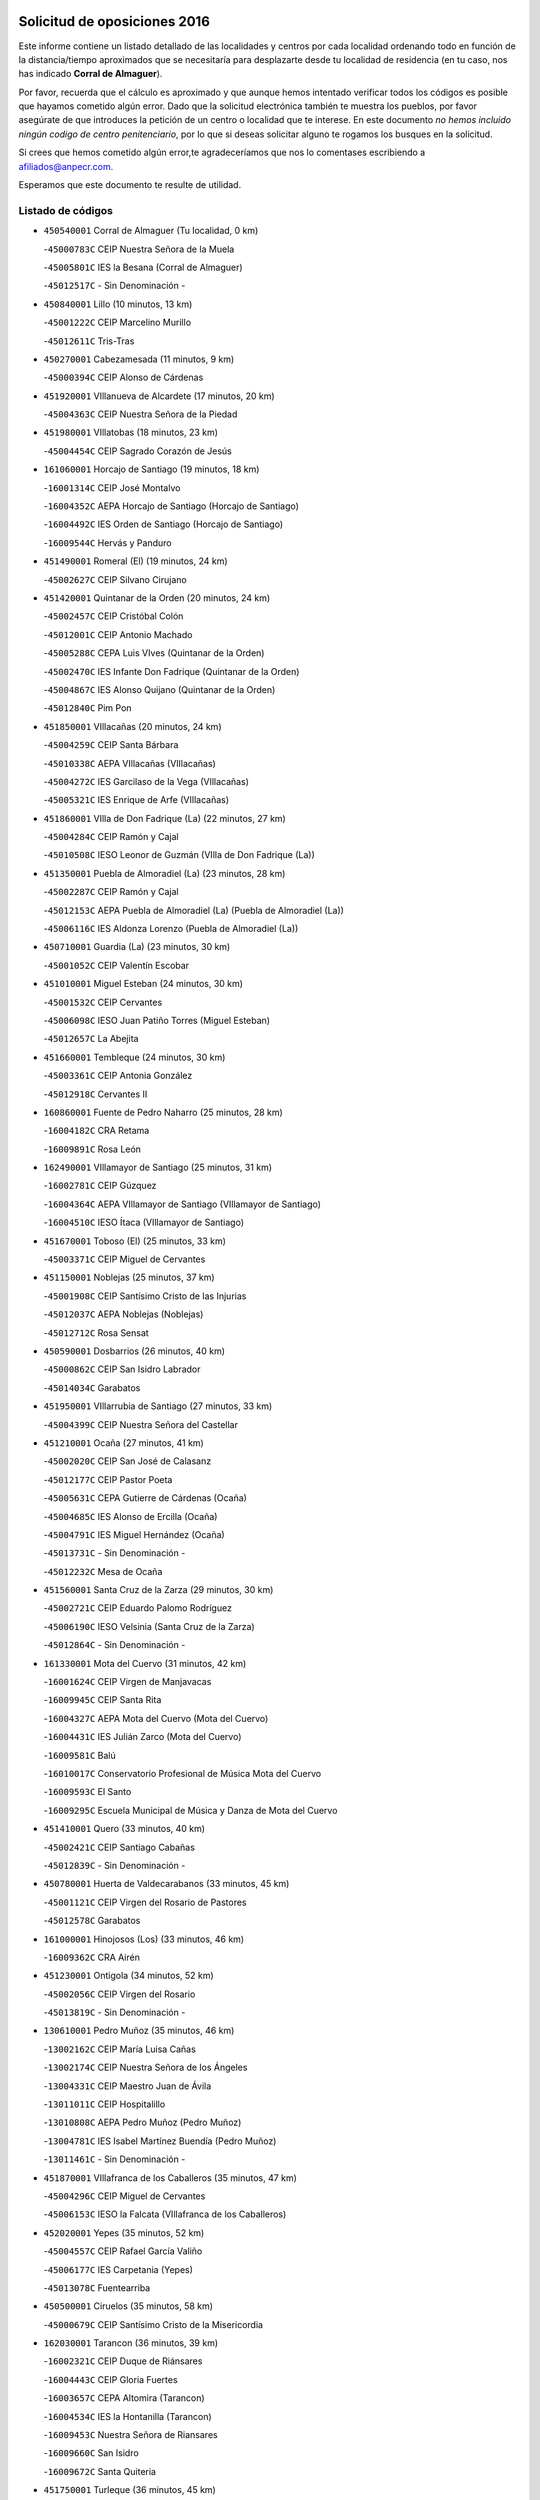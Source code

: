 

.. image:: logo.png
   :align: center

Solicitud de oposiciones 2016
======================================================

  
  
Este informe contiene un listado detallado de las localidades y centros por cada
localidad ordenando todo en función de la distancia/tiempo aproximados que se
necesitaría para desplazarte desde tu localidad de residencia (en tu caso,
nos has indicado **Corral de Almaguer**).

Por favor, recuerda que el cálculo es aproximado y que aunque hemos
intentado verificar todos los códigos es posible que hayamos cometido algún
error. Dado que la solicitud electrónica también te muestra los pueblos, por
favor asegúrate de que introduces la petición de un centro o localidad que
te interese. En este documento
*no hemos incluido ningún codigo de centro penitenciario*, por lo que si deseas
solicitar alguno te rogamos los busques en la solicitud.

Si crees que hemos cometido algún error,te agradeceríamos que nos lo comentases
escribiendo a afiliados@anpecr.com.

Esperamos que este documento te resulte de utilidad.



Listado de códigos
-------------------


- ``450540001`` Corral de Almaguer  (Tu localidad, 0 km)

  -``45000783C`` CEIP Nuestra Señora de la Muela
    

  -``45005801C`` IES la Besana (Corral de Almaguer)
    

  -``45012517C`` - Sin Denominación -
    

- ``450840001`` Lillo  (10 minutos, 13 km)

  -``45001222C`` CEIP Marcelino Murillo
    

  -``45012611C`` Tris-Tras
    

- ``450270001`` Cabezamesada  (11 minutos, 9 km)

  -``45000394C`` CEIP Alonso de Cárdenas
    

- ``451920001`` VIllanueva de Alcardete  (17 minutos, 20 km)

  -``45004363C`` CEIP Nuestra Señora de la Piedad
    

- ``451980001`` VIllatobas  (18 minutos, 23 km)

  -``45004454C`` CEIP Sagrado Corazón de Jesús
    

- ``161060001`` Horcajo de Santiago  (19 minutos, 18 km)

  -``16001314C`` CEIP José Montalvo
    

  -``16004352C`` AEPA Horcajo de Santiago (Horcajo de Santiago)
    

  -``16004492C`` IES Orden de Santiago (Horcajo de Santiago)
    

  -``16009544C`` Hervás y Panduro
    

- ``451490001`` Romeral (El)  (19 minutos, 24 km)

  -``45002627C`` CEIP Silvano Cirujano
    

- ``451420001`` Quintanar de la Orden  (20 minutos, 24 km)

  -``45002457C`` CEIP Cristóbal Colón
    

  -``45012001C`` CEIP Antonio Machado
    

  -``45005288C`` CEPA Luis VIves (Quintanar de la Orden)
    

  -``45002470C`` IES Infante Don Fadrique (Quintanar de la Orden)
    

  -``45004867C`` IES Alonso Quijano (Quintanar de la Orden)
    

  -``45012840C`` Pim Pon
    

- ``451850001`` VIllacañas  (20 minutos, 24 km)

  -``45004259C`` CEIP Santa Bárbara
    

  -``45010338C`` AEPA VIllacañas (VIllacañas)
    

  -``45004272C`` IES Garcilaso de la Vega (VIllacañas)
    

  -``45005321C`` IES Enrique de Arfe (VIllacañas)
    

- ``451860001`` VIlla de Don Fadrique (La)  (22 minutos, 27 km)

  -``45004284C`` CEIP Ramón y Cajal
    

  -``45010508C`` IESO Leonor de Guzmán (VIlla de Don Fadrique (La))
    

- ``451350001`` Puebla de Almoradiel (La)  (23 minutos, 28 km)

  -``45002287C`` CEIP Ramón y Cajal
    

  -``45012153C`` AEPA Puebla de Almoradiel (La) (Puebla de Almoradiel (La))
    

  -``45006116C`` IES Aldonza Lorenzo (Puebla de Almoradiel (La))
    

- ``450710001`` Guardia (La)  (23 minutos, 30 km)

  -``45001052C`` CEIP Valentín Escobar
    

- ``451010001`` Miguel Esteban  (24 minutos, 30 km)

  -``45001532C`` CEIP Cervantes
    

  -``45006098C`` IESO Juan Patiño Torres (Miguel Esteban)
    

  -``45012657C`` La Abejita
    

- ``451660001`` Tembleque  (24 minutos, 30 km)

  -``45003361C`` CEIP Antonia González
    

  -``45012918C`` Cervantes II
    

- ``160860001`` Fuente de Pedro Naharro  (25 minutos, 28 km)

  -``16004182C`` CRA Retama
    

  -``16009891C`` Rosa León
    

- ``162490001`` VIllamayor de Santiago  (25 minutos, 31 km)

  -``16002781C`` CEIP Gúzquez
    

  -``16004364C`` AEPA VIllamayor de Santiago (VIllamayor de Santiago)
    

  -``16004510C`` IESO Ítaca (VIllamayor de Santiago)
    

- ``451670001`` Toboso (El)  (25 minutos, 33 km)

  -``45003371C`` CEIP Miguel de Cervantes
    

- ``451150001`` Noblejas  (25 minutos, 37 km)

  -``45001908C`` CEIP Santísimo Cristo de las Injurias
    

  -``45012037C`` AEPA Noblejas (Noblejas)
    

  -``45012712C`` Rosa Sensat
    

- ``450590001`` Dosbarrios  (26 minutos, 40 km)

  -``45000862C`` CEIP San Isidro Labrador
    

  -``45014034C`` Garabatos
    

- ``451950001`` VIllarrubia de Santiago  (27 minutos, 33 km)

  -``45004399C`` CEIP Nuestra Señora del Castellar
    

- ``451210001`` Ocaña  (27 minutos, 41 km)

  -``45002020C`` CEIP San José de Calasanz
    

  -``45012177C`` CEIP Pastor Poeta
    

  -``45005631C`` CEPA Gutierre de Cárdenas (Ocaña)
    

  -``45004685C`` IES Alonso de Ercilla (Ocaña)
    

  -``45004791C`` IES Miguel Hernández (Ocaña)
    

  -``45013731C`` - Sin Denominación -
    

  -``45012232C`` Mesa de Ocaña
    

- ``451560001`` Santa Cruz de la Zarza  (29 minutos, 30 km)

  -``45002721C`` CEIP Eduardo Palomo Rodríguez
    

  -``45006190C`` IESO Velsinia (Santa Cruz de la Zarza)
    

  -``45012864C`` - Sin Denominación -
    

- ``161330001`` Mota del Cuervo  (31 minutos, 42 km)

  -``16001624C`` CEIP Virgen de Manjavacas
    

  -``16009945C`` CEIP Santa Rita
    

  -``16004327C`` AEPA Mota del Cuervo (Mota del Cuervo)
    

  -``16004431C`` IES Julián Zarco (Mota del Cuervo)
    

  -``16009581C`` Balú
    

  -``16010017C`` Conservatorio Profesional de Música Mota del Cuervo
    

  -``16009593C`` El Santo
    

  -``16009295C`` Escuela Municipal de Música y Danza de Mota del Cuervo
    

- ``451410001`` Quero  (33 minutos, 40 km)

  -``45002421C`` CEIP Santiago Cabañas
    

  -``45012839C`` - Sin Denominación -
    

- ``450780001`` Huerta de Valdecarabanos  (33 minutos, 45 km)

  -``45001121C`` CEIP Virgen del Rosario de Pastores
    

  -``45012578C`` Garabatos
    

- ``161000001`` Hinojosos (Los)  (33 minutos, 46 km)

  -``16009362C`` CRA Airén
    

- ``451230001`` Ontigola  (34 minutos, 52 km)

  -``45002056C`` CEIP Virgen del Rosario
    

  -``45013819C`` - Sin Denominación -
    

- ``130610001`` Pedro Muñoz  (35 minutos, 46 km)

  -``13002162C`` CEIP María Luisa Cañas
    

  -``13002174C`` CEIP Nuestra Señora de los Ángeles
    

  -``13004331C`` CEIP Maestro Juan de Ávila
    

  -``13011011C`` CEIP Hospitalillo
    

  -``13010808C`` AEPA Pedro Muñoz (Pedro Muñoz)
    

  -``13004781C`` IES Isabel Martínez Buendía (Pedro Muñoz)
    

  -``13011461C`` - Sin Denominación -
    

- ``451870001`` VIllafranca de los Caballeros  (35 minutos, 47 km)

  -``45004296C`` CEIP Miguel de Cervantes
    

  -``45006153C`` IESO la Falcata (VIllafranca de los Caballeros)
    

- ``452020001`` Yepes  (35 minutos, 52 km)

  -``45004557C`` CEIP Rafael García Valiño
    

  -``45006177C`` IES Carpetania (Yepes)
    

  -``45013078C`` Fuentearriba
    

- ``450500001`` Ciruelos  (35 minutos, 58 km)

  -``45000679C`` CEIP Santísimo Cristo de la Misericordia
    

- ``162030001`` Tarancon  (36 minutos, 39 km)

  -``16002321C`` CEIP Duque de Riánsares
    

  -``16004443C`` CEIP Gloria Fuertes
    

  -``16003657C`` CEPA Altomira (Tarancon)
    

  -``16004534C`` IES la Hontanilla (Tarancon)
    

  -``16009453C`` Nuestra Señora de Riansares
    

  -``16009660C`` San Isidro
    

  -``16009672C`` Santa Quiteria
    

- ``451750001`` Turleque  (36 minutos, 45 km)

  -``45004119C`` CEIP Fernán González
    

- ``450870001`` Madridejos  (36 minutos, 50 km)

  -``45012062C`` CEE Mingoliva
    

  -``45001313C`` CEIP Garcilaso de la Vega
    

  -``45005185C`` CEIP Santa Ana
    

  -``45010478C`` AEPA Madridejos (Madridejos)
    

  -``45001337C`` IES Valdehierro (Madridejos)
    

  -``45012633C`` - Sin Denominación -
    

  -``45011720C`` Escuela Municipal de Música y Danza de Madridejos
    

  -``45013522C`` Juan Vicente Camacho
    

- ``130280002`` Campo de Criptana  (39 minutos, 48 km)

  -``13004717C`` CPM Alcázar de San Juan-Campo de Criptana (Campo de
    

  -``13000943C`` CEIP Virgen de la Paz
    

  -``13000955C`` CEIP Virgen de Criptana
    

  -``13000967C`` CEIP Sagrado Corazón
    

  -``13003968C`` CEIP Domingo Miras
    

  -``13005011C`` AEPA Campo de Criptana (Campo de Criptana)
    

  -``13001005C`` IES Isabel Perillán y Quirós (Campo de Criptana)
    

  -``13011023C`` Escuela Municipal de Musica y Danza de Campo de Criptana
    

  -``13011096C`` Los Gigantes
    

  -``13011333C`` Los Quijotes
    

- ``451930001`` VIllanueva de Bogas  (39 minutos, 50 km)

  -``45004375C`` CEIP Santa Ana
    

- ``130050002`` Alcazar de San Juan  (40 minutos, 52 km)

  -``13000104C`` CEIP el Santo
    

  -``13000116C`` CEIP Juan de Austria
    

  -``13000128C`` CEIP Jesús Ruiz de la Fuente
    

  -``13000131C`` CEIP Santa Clara
    

  -``13003828C`` CEIP Alces
    

  -``13004092C`` CEIP Pablo Ruiz Picasso
    

  -``13004870C`` CEIP Gloria Fuertes
    

  -``13010900C`` CEIP Jardín de Arena
    

  -``13004705C`` EOI la Equidad (Alcazar de San Juan)
    

  -``13004055C`` CEPA Enrique Tierno Galván (Alcazar de San Juan)
    

  -``13000219C`` IES Miguel de Cervantes Saavedra (Alcazar de San Juan)
    

  -``13000220C`` IES Juan Bosco (Alcazar de San Juan)
    

  -``13004687C`` IES María Zambrano (Alcazar de San Juan)
    

  -``13012121C`` - Sin Denominación -
    

  -``13011242C`` El Tobogán
    

  -``13011060C`` El Torreón
    

  -``13010870C`` Escuela Municipal de Música y Danza de Alcázar de San Juan
    

- ``161530001`` Pedernoso (El)  (40 minutos, 56 km)

  -``16001821C`` CEIP Juan Gualberto Avilés
    

- ``451060001`` Mora  (41 minutos, 55 km)

  -``45001623C`` CEIP José Ramón Villa
    

  -``45001672C`` CEIP Fernando Martín
    

  -``45010466C`` AEPA Mora (Mora)
    

  -``45006220C`` IES Peñas Negras (Mora)
    

  -``45012670C`` - Sin Denominación -
    

  -``45012682C`` - Sin Denominación -
    

- ``451970001`` VIllasequilla  (41 minutos, 55 km)

  -``45004442C`` CEIP San Isidro Labrador
    

- ``450340001`` Camuñas  (41 minutos, 57 km)

  -``45000485C`` CEIP Cardenal Cisneros
    

- ``160330001`` Belmonte  (41 minutos, 62 km)

  -``16000280C`` CEIP Fray Luis de León
    

  -``16004406C`` IES San Juan del Castillo (Belmonte)
    

  -``16009830C`` La Lengua de las Mariposas
    

- ``161540001`` Pedroñeras (Las)  (41 minutos, 66 km)

  -``16001831C`` CEIP Adolfo Martínez Chicano
    

  -``16004297C`` AEPA Pedroñeras (Las) (Pedroñeras (Las))
    

  -``16004066C`` IES Fray Luis de León (Pedroñeras (Las))
    

- ``451610004`` Seseña Nuevo  (41 minutos, 68 km)

  -``45002810C`` CEIP Fernando de Rojas
    

  -``45010363C`` CEIP Gloria Fuertes
    

  -``45011951C`` CEIP el Quiñón
    

  -``45010399C`` CEPA Seseña Nuevo (Seseña Nuevo)
    

  -``45012876C`` Burbujas
    

- ``161860001`` Saelices  (43 minutos, 57 km)

  -``16009386C`` CRA Segóbriga
    

- ``130470001`` Herencia  (44 minutos, 54 km)

  -``13001698C`` CEIP Carrasco Alcalde
    

  -``13005023C`` AEPA Herencia (Herencia)
    

  -``13004729C`` IES Hermógenes Rodríguez (Herencia)
    

  -``13011369C`` - Sin Denominación -
    

  -``13010882C`` Escuela Municipal de Música y Danza de Herencia
    

- ``450940001`` Mascaraque  (44 minutos, 59 km)

  -``45001441C`` CEIP Juan de Padilla
    

- ``450530001`` Consuegra  (44 minutos, 61 km)

  -``45000710C`` CEIP Santísimo Cristo de la Vera Cruz
    

  -``45000722C`` CEIP Miguel de Cervantes
    

  -``45004880C`` CEPA Castillo de Consuegra (Consuegra)
    

  -``45000734C`` IES Consaburum (Consuegra)
    

  -``45014083C`` - Sin Denominación -
    

- ``450140001`` Añover de Tajo  (44 minutos, 69 km)

  -``45000230C`` CEIP Conde de Mayalde
    

  -``45006049C`` IES San Blas (Añover de Tajo)
    

  -``45012359C`` - Sin Denominación -
    

  -``45013881C`` Puliditos
    

- ``451610003`` Seseña  (44 minutos, 70 km)

  -``45002809C`` CEIP Gabriel Uriarte
    

  -``45010442C`` CEIP Sisius
    

  -``45011823C`` CEIP Juan Carlos I
    

  -``45005677C`` IES Margarita Salas (Seseña)
    

  -``45006244C`` IES las Salinas (Seseña)
    

  -``45012888C`` Pequeñines
    

- ``130700001`` Puerto Lapice  (45 minutos, 67 km)

  -``13002435C`` CEIP Juan Alcaide
    

- ``160270001`` Barajas de Melo  (46 minutos, 56 km)

  -``16004248C`` CRA Fermín Caballero
    

  -``16009477C`` Virgen de la Vega
    

- ``161240001`` Mesas (Las)  (46 minutos, 60 km)

  -``16001533C`` CEIP Hermanos Amorós Fernández
    

  -``16004303C`` AEPA Mesas (Las) (Mesas (Las))
    

  -``16009970C`` IESO Mesas (Las) (Mesas (Las))
    

- ``451910001`` VIllamuelas  (46 minutos, 61 km)

  -``45004341C`` CEIP Santa María Magdalena
    

- ``450900001`` Manzaneque  (46 minutos, 62 km)

  -``45001398C`` CEIP Álvarez de Toledo
    

  -``45012645C`` - Sin Denominación -
    

- ``450210001`` Borox  (46 minutos, 69 km)

  -``45000321C`` CEIP Nuestra Señora de la Salud
    

- ``162430002`` VIllaescusa de Haro  (47 minutos, 67 km)

  -``16004145C`` CRA Alonso Quijano
    

- ``451900001`` VIllaminaya  (48 minutos, 64 km)

  -``45004338C`` CEIP Santo Domingo de Silos
    

- ``169010001`` Carrascosa del Campo  (48 minutos, 64 km)

  -``16004376C`` AEPA Carrascosa del Campo (Carrascosa del Campo)
    

- ``450120001`` Almonacid de Toledo  (49 minutos, 65 km)

  -``45000187C`` CEIP Virgen de la Oliva
    

- ``451960002`` VIllaseca de la Sagra  (49 minutos, 79 km)

  -``45004429C`` CEIP Virgen de las Angustias
    

- ``130500001`` Labores (Las)  (50 minutos, 74 km)

  -``13001753C`` CEIP San José de Calasanz
    

- ``161710001`` Provencio (El)  (50 minutos, 78 km)

  -``16001995C`` CEIP Infanta Cristina
    

  -``16009416C`` AEPA Provencio (El) (Provencio (El))
    

  -``16009283C`` IESO Tomás de la Fuente Jurado (Provencio (El))
    

- ``450640001`` Esquivias  (51 minutos, 79 km)

  -``45000931C`` CEIP Miguel de Cervantes
    

  -``45011963C`` CEIP Catalina de Palacios
    

  -``45010387C`` IES Alonso Quijada (Esquivias)
    

  -``45012542C`` Sancho Panza
    

- ``451240002`` Orgaz  (52 minutos, 67 km)

  -``45002093C`` CEIP Conde de Orgaz
    

  -``45013662C`` Escuela Municipal de Música de Orgaz
    

  -``45012761C`` Nube de Algodón
    

- ``450020001`` Alameda de la Sagra  (52 minutos, 73 km)

  -``45000023C`` CEIP Nuestra Señora de la Asunción
    

  -``45012347C`` El Jardín de los Sueños
    

- ``451020002`` Mocejon  (52 minutos, 81 km)

  -``45001544C`` CEIP Miguel de Cervantes
    

  -``45012049C`` AEPA Mocejon (Mocejon)
    

  -``45012669C`` La Oca
    

- ``451770001`` Urda  (53 minutos, 74 km)

  -``45004132C`` CEIP Santo Cristo
    

  -``45012979C`` Blasa Ruíz
    

- ``130970001`` VIllarta de San Juan  (53 minutos, 78 km)

  -``13003555C`` CEIP Nuestra Señora de la Paz
    

- ``452010001`` Yeles  (53 minutos, 83 km)

  -``45004533C`` CEIP San Antonio
    

  -``45013066C`` Rocinante
    

- ``130780001`` Socuellamos  (54 minutos, 66 km)

  -``13002873C`` CEIP Gerardo Martínez
    

  -``13002885C`` CEIP el Coso
    

  -``13004316C`` CEIP Carmen Arias
    

  -``13005163C`` AEPA Socuellamos (Socuellamos)
    

  -``13002903C`` IES Fernando de Mena (Socuellamos)
    

  -``13011497C`` Arco Iris
    

- ``451070001`` Nambroca  (54 minutos, 75 km)

  -``45001726C`` CEIP la Fuente
    

  -``45012694C`` - Sin Denominación -
    

- ``450880001`` Magan  (54 minutos, 84 km)

  -``45001349C`` CEIP Santa Marina
    

  -``45013959C`` Soletes
    

- ``160070001`` Alberca de Zancara (La)  (54 minutos, 85 km)

  -``16004111C`` CRA Jorge Manrique
    

- ``451280001`` Pantoja  (55 minutos, 78 km)

  -``45002196C`` CEIP Marqueses de Manzanedo
    

  -``45012773C`` - Sin Denominación -
    

- ``130180001`` Arenas de San Juan  (55 minutos, 80 km)

  -``13000694C`` CEIP San Bernabé
    

- ``451630002`` Sonseca  (56 minutos, 74 km)

  -``45002883C`` CEIP San Juan Evangelista
    

  -``45012074C`` CEIP Peñamiel
    

  -``45005926C`` CEPA Cum Laude (Sonseca)
    

  -``45005355C`` IES la Sisla (Sonseca)
    

  -``45012891C`` Arco Iris
    

  -``45010351C`` Escuela Municipal de Música y Danza de Sonseca
    

  -``45012244C`` Virgen de la Salud
    

- ``450810001`` Illescas  (56 minutos, 95 km)

  -``45001167C`` CEIP Martín Chico
    

  -``45005343C`` CEIP la Constitución
    

  -``45010454C`` CEIP Ilarcuris
    

  -``45011999C`` CEIP Clara Campoamor
    

  -``45005914C`` CEPA Pedro Gumiel (Illescas)
    

  -``45004788C`` IES Juan de Padilla (Illescas)
    

  -``45005987C`` IES Condestable Álvaro de Luna (Illescas)
    

  -``45012581C`` Canicas
    

  -``45012591C`` Truke
    

- ``450810008`` Señorio de Illescas (El)  (56 minutos, 95 km)

  -``45012190C`` CEIP el Greco
    

- ``161900002`` San Clemente  (56 minutos, 96 km)

  -``16002151C`` CEIP Rafael López de Haro
    

  -``16004340C`` CEPA Campos del Záncara (San Clemente)
    

  -``16002173C`` IES Diego Torrente Pérez (San Clemente)
    

  -``16009647C`` - Sin Denominación -
    

- ``161480001`` Palomares del Campo  (57 minutos, 68 km)

  -``16004121C`` CRA San José de Calasanz
    

- ``162690002`` VIllares del Saz  (57 minutos, 74 km)

  -``16004649C`` CRA el Quijote
    

  -``16004042C`` IES los Sauces (VIllares del Saz)
    

- ``450230001`` Burguillos de Toledo  (57 minutos, 82 km)

  -``45000357C`` CEIP Victorio Macho
    

  -``45013625C`` La Campana
    

- ``451220001`` Olias del Rey  (57 minutos, 89 km)

  -``45002044C`` CEIP Pedro Melendo García
    

  -``45012748C`` Árbol Mágico
    

  -``45012751C`` Bosque de los Sueños
    

- ``130820002`` Tomelloso  (58 minutos, 75 km)

  -``13004080C`` CEE Ponce de León
    

  -``13003038C`` CEIP Miguel de Cervantes
    

  -``13003041C`` CEIP José María del Moral
    

  -``13003051C`` CEIP Carmelo Cortés
    

  -``13003075C`` CEIP Doña Crisanta
    

  -``13003087C`` CEIP José Antonio
    

  -``13003762C`` CEIP San José de Calasanz
    

  -``13003981C`` CEIP Embajadores
    

  -``13003993C`` CEIP San Isidro
    

  -``13004109C`` CEIP San Antonio
    

  -``13004328C`` CEIP Almirante Topete
    

  -``13004948C`` CEIP Virgen de las Viñas
    

  -``13009478C`` CEIP Felix Grande
    

  -``13004122C`` EA Antonio López (Tomelloso)
    

  -``13004742C`` EOI Mar de VIñas (Tomelloso)
    

  -``13004559C`` CEPA Simienza (Tomelloso)
    

  -``13003129C`` IES Eladio Cabañero (Tomelloso)
    

  -``13003130C`` IES Francisco García Pavón (Tomelloso)
    

  -``13004821C`` IES Airén (Tomelloso)
    

  -``13005345C`` IES Alto Guadiana (Tomelloso)
    

  -``13004419C`` Conservatorio Municipal de Música
    

  -``13011199C`` Dulcinea
    

  -``13012027C`` Lorencete
    

  -``13011515C`` Mediodía
    

- ``450510001`` Cobeja  (58 minutos, 80 km)

  -``45000680C`` CEIP San Juan Bautista
    

  -``45012487C`` Los Pitufitos
    

- ``450520001`` Cobisa  (58 minutos, 84 km)

  -``45000692C`` CEIP Cardenal Tavera
    

  -``45011793C`` CEIP Gloria Fuertes
    

  -``45013601C`` Escuela Municipal de Música y Danza de Cobisa
    

  -``45012499C`` Los Cotos
    

- ``451190001`` Numancia de la Sagra  (58 minutos, 87 km)

  -``45001970C`` CEIP Santísimo Cristo de la Misericordia
    

  -``45011872C`` IES Profesor Emilio Lledó (Numancia de la Sagra)
    

  -``45012736C`` Garabatos
    

- ``452030001`` Yuncler  (58 minutos, 91 km)

  -``45004582C`` CEIP Remigio Laín
    

- ``452000005`` Yebenes (Los)  (59 minutos, 72 km)

  -``45004478C`` CEIP San José de Calasanz
    

  -``45012050C`` AEPA Yebenes (Los) (Yebenes (Los))
    

  -``45005689C`` IES Guadalerzas (Yebenes (Los))
    

- ``161120005`` Huete  (59 minutos, 77 km)

  -``16004571C`` CRA Campos de la Alcarria
    

  -``16008679C`` AEPA Huete (Huete)
    

  -``16004509C`` IESO Ciudad de Luna (Huete)
    

  -``16009556C`` - Sin Denominación -
    

- ``450010001`` Ajofrin  (59 minutos, 78 km)

  -``45000011C`` CEIP Jacinto Guerrero
    

  -``45012335C`` La Casa de los Duendes
    

- ``139040001`` Llanos del Caudillo  (59 minutos, 94 km)

  -``13003749C`` CEIP el Oasis
    

- ``452050001`` Yuncos  (59 minutos, 100 km)

  -``45004600C`` CEIP Nuestra Señora del Consuelo
    

  -``45010511C`` CEIP Guillermo Plaza
    

  -``45012104C`` CEIP Villa de Yuncos
    

  -``45006189C`` IES la Cañuela (Yuncos)
    

  -``45013492C`` Acuarela
    

- ``160610001`` Casas de Fernando Alonso  (59 minutos, 106 km)

  -``16004170C`` CRA Tomás y Valiente
    

- ``451680001`` Toledo  (1h, 91 km)

  -``45005574C`` CEE Ciudad de Toledo
    

  -``45005011C`` CPM Jacinto Guerrero (Toledo)
    

  -``45003383C`` CEIP la Candelaria
    

  -``45003401C`` CEIP Ángel del Alcázar
    

  -``45003644C`` CEIP Fábrica de Armas
    

  -``45003668C`` CEIP Santa Teresa
    

  -``45003929C`` CEIP Jaime de Foxa
    

  -``45003942C`` CEIP Alfonso Vi
    

  -``45004806C`` CEIP Garcilaso de la Vega
    

  -``45004818C`` CEIP Gómez Manrique
    

  -``45004843C`` CEIP Ciudad de Nara
    

  -``45004892C`` CEIP San Lucas y María
    

  -``45004971C`` CEIP Juan de Padilla
    

  -``45005203C`` CEIP Escultor Alberto Sánchez
    

  -``45005239C`` CEIP Gregorio Marañón
    

  -``45005318C`` CEIP Ciudad de Aquisgrán
    

  -``45010296C`` CEIP Europa
    

  -``45010302C`` CEIP Valparaíso
    

  -``45003930C`` EA Toledo (Toledo)
    

  -``45005483C`` EOI Raimundo de Toledo (Toledo)
    

  -``45004946C`` CEPA Gustavo Adolfo Bécquer (Toledo)
    

  -``45005641C`` CEPA Polígono (Toledo)
    

  -``45003796C`` IES Universidad Laboral (Toledo)
    

  -``45003863C`` IES el Greco (Toledo)
    

  -``45003875C`` IES Azarquiel (Toledo)
    

  -``45004752C`` IES Alfonso X el Sabio (Toledo)
    

  -``45004909C`` IES Juanelo Turriano (Toledo)
    

  -``45005240C`` IES Sefarad (Toledo)
    

  -``45005562C`` IES Carlos III (Toledo)
    

  -``45006301C`` IES María Pacheco (Toledo)
    

  -``45006311C`` IESO Princesa Galiana (Toledo)
    

  -``45600235C`` Academia de Infanteria de Toledo
    

  -``45013765C`` - Sin Denominación -
    

  -``45500007C`` Academia de Infantería
    

  -``45013790C`` Ana María Matute
    

  -``45012931C`` Ángel de la Guarda
    

  -``45012281C`` Castilla-La Mancha
    

  -``45012293C`` Cristo de la Vega
    

  -``45005847C`` Diego Ortiz
    

  -``45012301C`` El Olivo
    

  -``45013935C`` Gloria Fuertes
    

  -``45012311C`` La Cigarra
    

- ``451710001`` Torre de Esteban Hambran (La)  (1h, 91 km)

  -``45004016C`` CEIP Juan Aguado
    

- ``451880001`` VIllaluenga de la Sagra  (1h, 91 km)

  -``45004302C`` CEIP Juan Palarea
    

  -``45006165C`` IES Castillo del Águila (VIllaluenga de la Sagra)
    

- ``020480001`` Minaya  (1h, 104 km)

  -``02002255C`` CEIP Diego Ciller Montoya
    

  -``02009341C`` Garabatos
    

- ``450960002`` Mazarambroz  (1h 1min, 79 km)

  -``45001477C`` CEIP Nuestra Señora del Sagrario
    

- ``130050003`` Cinco Casas  (1h 1min, 80 km)

  -``13012052C`` CRA Alciares
    

- ``130960001`` VIllarrubia de los Ojos  (1h 2min, 85 km)

  -``13003521C`` CEIP Rufino Blanco
    

  -``13003658C`` CEIP Virgen de la Sierra
    

  -``13005060C`` AEPA VIllarrubia de los Ojos (VIllarrubia de los Ojos)
    

  -``13004900C`` IES Guadiana (VIllarrubia de los Ojos)
    

- ``451760001`` Ugena  (1h 2min, 99 km)

  -``45004120C`` CEIP Miguel de Cervantes
    

  -``45011847C`` CEIP Tres Torres
    

  -``45012955C`` Los Peques
    

- ``450160001`` Arges  (1h 3min, 88 km)

  -``45000278C`` CEIP Tirso de Molina
    

  -``45011781C`` CEIP Miguel de Cervantes
    

  -``45012360C`` Ángel de la Guarda
    

  -``45013595C`` San Isidro Labrador
    

- ``020810003`` VIllarrobledo  (1h 3min, 91 km)

  -``02003065C`` CEIP Don Francisco Giner de los Ríos
    

  -``02003077C`` CEIP Graciano Atienza
    

  -``02003089C`` CEIP Jiménez de Córdoba
    

  -``02003090C`` CEIP Virrey Morcillo
    

  -``02003132C`` CEIP Virgen de la Caridad
    

  -``02004291C`` CEIP Diego Requena
    

  -``02008968C`` CEIP Barranco Cafetero
    

  -``02004471C`` EOI Menéndez Pelayo (VIllarrobledo)
    

  -``02003880C`` CEPA Alonso Quijano (VIllarrobledo)
    

  -``02003120C`` IES VIrrey Morcillo (VIllarrobledo)
    

  -``02003651C`` IES Octavio Cuartero (VIllarrobledo)
    

  -``02005189C`` IES Cencibel (VIllarrobledo)
    

  -``02008439C`` UO CP Francisco Giner de los Rios
    

- ``450190001`` Bargas  (1h 3min, 96 km)

  -``45000308C`` CEIP Santísimo Cristo de la Sala
    

  -``45005653C`` IES Julio Verne (Bargas)
    

  -``45012372C`` Gloria Fuertes
    

  -``45012384C`` Pinocho
    

- ``450190003`` Perdices (Las)  (1h 3min, 96 km)

  -``45011771C`` CEIP Pintor Tomás Camarero
    

- ``450250001`` Cabañas de la Sagra  (1h 4min, 91 km)

  -``45000370C`` CEIP San Isidro Labrador
    

  -``45013704C`` Gloria Fuertes
    

- ``452040001`` Yunclillos  (1h 4min, 93 km)

  -``45004594C`` CEIP Nuestra Señora de la Salud
    

- ``450470001`` Cedillo del Condado  (1h 4min, 97 km)

  -``45000631C`` CEIP Nuestra Señora de la Natividad
    

  -``45012463C`` Pompitas
    

- ``161980001`` Sisante  (1h 4min, 113 km)

  -``16002264C`` CEIP Fernández Turégano
    

  -``16004418C`` IESO Camino Romano (Sisante)
    

  -``16009659C`` La Colmena
    

- ``450920001`` Marjaliza  (1h 5min, 83 km)

  -``45006037C`` CEIP San Juan
    

- ``450380001`` Carranque  (1h 5min, 98 km)

  -``45000527C`` CEIP Guadarrama
    

  -``45012098C`` CEIP Villa de Materno
    

  -``45011859C`` IES Libertad (Carranque)
    

  -``45012438C`` Garabatos
    

- ``450850001`` Lominchar  (1h 5min, 101 km)

  -``45001234C`` CEIP Ramón y Cajal
    

  -``45012621C`` Aldea Pitufa
    

- ``451270001`` Palomeque  (1h 5min, 103 km)

  -``45002184C`` CEIP San Juan Bautista
    

- ``450830001`` Layos  (1h 6min, 92 km)

  -``45001210C`` CEIP María Magdalena
    

- ``450700001`` Guadamur  (1h 6min, 96 km)

  -``45001040C`` CEIP Nuestra Señora de la Natividad
    

  -``45012554C`` La Casita de Elia
    

- ``451450001`` Recas  (1h 6min, 99 km)

  -``45002536C`` CEIP Cesar Cabañas Caballero
    

  -``45012131C`` IES Arcipreste de Canales (Recas)
    

  -``45013728C`` Aserrín Aserrán
    

- ``450320001`` Camarenilla  (1h 6min, 102 km)

  -``45000451C`` CEIP Nuestra Señora del Rosario
    

- ``190060001`` Albalate de Zorita  (1h 7min, 81 km)

  -``19003991C`` CRA la Colmena
    

  -``19003723C`` AEPA Albalate de Zorita (Albalate de Zorita)
    

  -``19008824C`` Garabatos
    

- ``130190001`` Argamasilla de Alba  (1h 7min, 84 km)

  -``13000700C`` CEIP Divino Maestro
    

  -``13000712C`` CEIP Nuestra Señora de Peñarroya
    

  -``13003831C`` CEIP Azorín
    

  -``13005151C`` AEPA Argamasilla de Alba (Argamasilla de Alba)
    

  -``13005278C`` IES VIcente Cano (Argamasilla de Alba)
    

  -``13011308C`` Alba
    

- ``451990001`` VIso de San Juan (El)  (1h 7min, 100 km)

  -``45004466C`` CEIP Fernando de Alarcón
    

  -``45011987C`` CEIP Miguel Delibes
    

- ``130530003`` Manzanares  (1h 7min, 106 km)

  -``13001923C`` CEIP Divina Pastora
    

  -``13001935C`` CEIP Altagracia
    

  -``13003853C`` CEIP la Candelaria
    

  -``13004390C`` CEIP Enrique Tierno Galván
    

  -``13004079C`` CEPA San Blas (Manzanares)
    

  -``13001984C`` IES Pedro Álvarez Sotomayor (Manzanares)
    

  -``13003798C`` IES Azuer (Manzanares)
    

  -``13011400C`` - Sin Denominación -
    

  -``13009594C`` Guillermo Calero
    

  -``13011151C`` La Ínsula
    

- ``020690001`` Roda (La)  (1h 7min, 120 km)

  -``02002711C`` CEIP José Antonio
    

  -``02002723C`` CEIP Juan Ramón Ramírez
    

  -``02002796C`` CEIP Tomás Navarro Tomás
    

  -``02004124C`` CEIP Miguel Hernández
    

  -``02010185C`` Eeoi de Roda (La) (Roda (La))
    

  -``02004793C`` AEPA Roda (La) (Roda (La))
    

  -``02002760C`` IES Doctor Alarcón Santón (Roda (La))
    

  -``02002784C`` IES Maestro Juan Rubio (Roda (La))
    

- ``451890001`` VIllamiel de Toledo  (1h 8min, 107 km)

  -``45004326C`` CEIP Nuestra Señora de la Redonda
    

- ``161910001`` San Lorenzo de la Parrilla  (1h 9min, 88 km)

  -``16004455C`` CRA Gloria Fuertes
    

- ``451330001`` Polan  (1h 9min, 97 km)

  -``45002241C`` CEIP José María Corcuera
    

  -``45012141C`` AEPA Polan (Polan)
    

  -``45012785C`` Arco Iris
    

- ``451470001`` Rielves  (1h 9min, 110 km)

  -``45002551C`` CEIP Maximina Felisa Gómez Aguero
    

- ``130390001`` Daimiel  (1h 10min, 100 km)

  -``13001479C`` CEIP San Isidro
    

  -``13001480C`` CEIP Infante Don Felipe
    

  -``13001492C`` CEIP la Espinosa
    

  -``13004572C`` CEIP Calatrava
    

  -``13004663C`` CEIP Albuera
    

  -``13004641C`` CEPA Miguel de Cervantes (Daimiel)
    

  -``13001595C`` IES Ojos del Guadiana (Daimiel)
    

  -``13003737C`` IES Juan D&#39;Opazo (Daimiel)
    

  -``13009508C`` Escuela Municipal de Música y Danza de Daimiel
    

  -``13011126C`` Sancho
    

  -``13011138C`` Virgen de las Cruces
    

- ``130440003`` Fuente el Fresno  (1h 10min, 102 km)

  -``13001650C`` CEIP Miguel Delibes
    

  -``13012180C`` Mundo Infantil
    

- ``450150001`` Arcicollar  (1h 10min, 108 km)

  -``45000254C`` CEIP San Blas
    

- ``451400001`` Pulgar  (1h 11min, 92 km)

  -``45002411C`` CEIP Nuestra Señora de la Blanca
    

  -``45012827C`` Pulgarcito
    

- ``450560001`` Chozas de Canales  (1h 11min, 109 km)

  -``45000801C`` CEIP Santa María Magdalena
    

  -``45012475C`` Pepito Conejo
    

- ``450770001`` Huecas  (1h 11min, 113 km)

  -``45001118C`` CEIP Gregorio Marañón
    

- ``450550001`` Cuerva  (1h 12min, 96 km)

  -``45000795C`` CEIP Soledad Alonso Dorado
    

- ``161020001`` Honrubia  (1h 12min, 109 km)

  -``16004561C`` CRA los Girasoles
    

- ``130870002`` Consolacion  (1h 12min, 118 km)

  -``13003348C`` CEIP Virgen de Consolación
    

- ``160600002`` Casas de Benitez  (1h 12min, 122 km)

  -``16004601C`` CRA Molinos del Júcar
    

  -``16009490C`` Bambi
    

- ``450410002`` Calypo Fado  (1h 12min, 125 km)

  -``45010375C`` CEIP Calypo
    

- ``450310001`` Camarena  (1h 13min, 111 km)

  -``45000448C`` CEIP María del Mar
    

  -``45011975C`` CEIP Alonso Rodríguez
    

  -``45012128C`` IES Blas de Prado (Camarena)
    

  -``45012426C`` La Abeja Maya
    

- ``450180001`` Barcience  (1h 13min, 116 km)

  -``45010405C`` CEIP Santa María la Blanca
    

- ``451730001`` Torrijos  (1h 13min, 119 km)

  -``45004053C`` CEIP Villa de Torrijos
    

  -``45011835C`` CEIP Lazarillo de Tormes
    

  -``45005276C`` CEPA Teresa Enríquez (Torrijos)
    

  -``45004090C`` IES Alonso de Covarrubias (Torrijos)
    

  -``45005252C`` IES Juan de Padilla (Torrijos)
    

  -``45012323C`` Cristo de la Sangre
    

  -``45012220C`` Maestro Gómez de Agüero
    

  -``45012943C`` Pequeñines
    

- ``451160001`` Noez  (1h 14min, 105 km)

  -``45001945C`` CEIP Santísimo Cristo de la Salud
    

- ``450030001`` Albarreal de Tajo  (1h 14min, 108 km)

  -``45000035C`` CEIP Benjamín Escalonilla
    

- ``130540001`` Membrilla  (1h 14min, 114 km)

  -``13001996C`` CEIP Virgen del Espino
    

  -``13002009C`` CEIP San José de Calasanz
    

  -``13005102C`` AEPA Membrilla (Membrilla)
    

  -``13005291C`` IES Marmaria (Membrilla)
    

  -``13011412C`` Lope de Vega
    

- ``450410001`` Casarrubios del Monte  (1h 14min, 116 km)

  -``45000576C`` CEIP San Juan de Dios
    

  -``45012451C`` Arco Iris
    

- ``020780001`` VIllalgordo del Júcar  (1h 14min, 132 km)

  -``02003016C`` CEIP San Roque
    

- ``020350001`` Gineta (La)  (1h 14min, 137 km)

  -``02001743C`` CEIP Mariano Munera
    

- ``451800001`` Valmojado  (1h 15min, 118 km)

  -``45004168C`` CEIP Santo Domingo de Guzmán
    

  -``45012165C`` AEPA Valmojado (Valmojado)
    

  -``45006141C`` IES Cañada Real (Valmojado)
    

- ``451830001`` Ventas de Retamosa (Las)  (1h 15min, 118 km)

  -``45004201C`` CEIP Santiago Paniego
    

- ``459010001`` Santo Domingo-Caudilla  (1h 15min, 124 km)

  -``45004144C`` CEIP Santa Ana
    

- ``190210001`` Almoguera  (1h 16min, 85 km)

  -``19003565C`` CRA Pimafad
    

  -``19008836C`` - Sin Denominación -
    

- ``191920001`` Mondejar  (1h 17min, 86 km)

  -``19001593C`` CEIP José Maldonado y Ayuso
    

  -``19003701C`` CEPA Alcarria Baja (Mondejar)
    

  -``19003838C`` IES Alcarria Baja (Mondejar)
    

  -``19008991C`` - Sin Denominación -
    

- ``451740001`` Totanes  (1h 17min, 101 km)

  -``45004107C`` CEIP Inmaculada Concepción
    

- ``160780003`` Cuenca  (1h 17min, 120 km)

  -``16003281C`` CEE Infanta Elena
    

  -``16003301C`` CPM Pedro Aranaz (Cuenca)
    

  -``16000802C`` CEIP el Carmen
    

  -``16000838C`` CEIP la Paz
    

  -``16000841C`` CEIP Ramón y Cajal
    

  -``16000863C`` CEIP Santa Ana
    

  -``16001041C`` CEIP Casablanca
    

  -``16003074C`` CEIP Fray Luis de León
    

  -``16003256C`` CEIP Santa Teresa
    

  -``16003487C`` CEIP Federico Muelas
    

  -``16003499C`` CEIP San Julian
    

  -``16003529C`` CEIP Fuente del Oro
    

  -``16003608C`` CEIP San Fernando
    

  -``16008643C`` CEIP Hermanos Valdés
    

  -``16008722C`` CEIP Ciudad Encantada
    

  -``16009878C`` CEIP Isaac Albéniz
    

  -``16008667C`` EA José María Cruz Novillo (Cuenca)
    

  -``16003682C`` EOI Sebastián de Covarrubias (Cuenca)
    

  -``16003207C`` CEPA Lucas Aguirre (Cuenca)
    

  -``16000966C`` IES Alfonso VIII (Cuenca)
    

  -``16000978C`` IES Lorenzo Hervás y Panduro (Cuenca)
    

  -``16000991C`` IES San José (Cuenca)
    

  -``16001004C`` IES Pedro Mercedes (Cuenca)
    

  -``16003116C`` IES Fernando Zóbel (Cuenca)
    

  -``16003931C`` IES Santiago Grisolía (Cuenca)
    

  -``16009519C`` Cañadillas Este
    

  -``16009428C`` Cascabel
    

  -``16008692C`` Ismael Martínez Marín
    

  -``16009520C`` La Paz
    

  -``16009532C`` Sagrado Corazón de Jesús
    

- ``130790001`` Solana (La)  (1h 17min, 120 km)

  -``13002927C`` CEIP Sagrado Corazón
    

  -``13002939C`` CEIP Romero Peña
    

  -``13002940C`` CEIP el Santo
    

  -``13004833C`` CEIP el Humilladero
    

  -``13004894C`` CEIP Javier Paulino Pérez
    

  -``13010912C`` CEIP la Moheda
    

  -``13011001C`` CEIP Federico Romero
    

  -``13002976C`` IES Modesto Navarro (Solana (La))
    

  -``13010924C`` IES Clara Campoamor (Solana (La))
    

- ``450690001`` Gerindote  (1h 17min, 123 km)

  -``45001039C`` CEIP San José
    

- ``451180001`` Noves  (1h 17min, 124 km)

  -``45001969C`` CEIP Nuestra Señora de la Monjia
    

  -``45012724C`` Barrio Sésamo
    

- ``451820001`` Ventas Con Peña Aguilera (Las)  (1h 18min, 102 km)

  -``45004181C`` CEIP Nuestra Señora del Águila
    

- ``162360001`` Valverde de Jucar  (1h 18min, 107 km)

  -``16004625C`` CRA Ribera del Júcar
    

  -``16009933C`` Villa de Valverde
    

- ``130520003`` Malagon  (1h 18min, 112 km)

  -``13001790C`` CEIP Cañada Real
    

  -``13001819C`` CEIP Santa Teresa
    

  -``13005035C`` AEPA Malagon (Malagon)
    

  -``13004730C`` IES Estados del Duque (Malagon)
    

  -``13011141C`` Santa Teresa de Jesús
    

- ``130830001`` Torralba de Calatrava  (1h 18min, 117 km)

  -``13003142C`` CEIP Cristo del Consuelo
    

  -``13011527C`` El Arca de los Sueños
    

  -``13012040C`` Escuela de Música de Torralba de Calatrava
    

- ``450660001`` Fuensalida  (1h 18min, 119 km)

  -``45000977C`` CEIP Tomás Romojaro
    

  -``45011801C`` CEIP Condes de Fuensalida
    

  -``45011719C`` AEPA Fuensalida (Fuensalida)
    

  -``45005665C`` IES Aldebarán (Fuensalida)
    

  -``45011914C`` Maestro Vicente Rodríguez
    

  -``45013534C`` Zapatitos
    

- ``160660001`` Casasimarro  (1h 18min, 132 km)

  -``16000693C`` CEIP Luis de Mateo
    

  -``16004273C`` AEPA Casasimarro (Casasimarro)
    

  -``16009271C`` IESO Publio López Mondejar (Casasimarro)
    

  -``16009507C`` Arco Iris
    

  -``16009258C`` Escuela Municipal de Música y Danza de Casasimarro
    

- ``450670001`` Galvez  (1h 19min, 102 km)

  -``45000989C`` CEIP San Juan de la Cruz
    

  -``45005975C`` IES Montes de Toledo (Galvez)
    

  -``45013716C`` Garbancito
    

- ``450980001`` Menasalbas  (1h 19min, 102 km)

  -``45001490C`` CEIP Nuestra Señora de Fátima
    

  -``45013753C`` Menapeques
    

- ``451340001`` Portillo de Toledo  (1h 19min, 120 km)

  -``45002251C`` CEIP Conde de Ruiseñada
    

- ``192120001`` Pastrana  (1h 20min, 97 km)

  -``19003541C`` CRA Pastrana
    

  -``19003693C`` AEPA Pastrana (Pastrana)
    

  -``19003437C`` IES Leandro Fernández Moratín (Pastrana)
    

  -``19003826C`` Escuela Municipal de Música
    

  -``19009002C`` Villa de Pastrana
    

- ``450240001`` Burujon  (1h 20min, 116 km)

  -``45000369C`` CEIP Juan XXIII
    

  -``45012402C`` - Sin Denominación -
    

- ``450040001`` Alcabon  (1h 20min, 128 km)

  -``45000047C`` CEIP Nuestra Señora de la Aurora
    

- ``450620001`` Escalonilla  (1h 20min, 129 km)

  -``45000904C`` CEIP Sagrados Corazones
    

- ``130740001`` San Carlos del Valle  (1h 20min, 130 km)

  -``13002824C`` CEIP San Juan Bosco
    

- ``450910001`` Maqueda  (1h 20min, 131 km)

  -``45001416C`` CEIP Don Álvaro de Luna
    

- ``020530001`` Munera  (1h 20min, 134 km)

  -``02002334C`` CEIP Cervantes
    

  -``02004914C`` AEPA Munera (Munera)
    

  -``02005131C`` IESO Bodas de Camacho (Munera)
    

  -``02009365C`` Sanchica
    

- ``162510004`` VIllanueva de la Jara  (1h 20min, 135 km)

  -``16002823C`` CEIP Hermenegildo Moreno
    

  -``16009982C`` IESO VIllanueva de la Jara (VIllanueva de la Jara)
    

- ``130870001`` Valdepeñas  (1h 21min, 134 km)

  -``13010948C`` CEE María Luisa Navarro Margati
    

  -``13003211C`` CEIP Jesús Baeza
    

  -``13003221C`` CEIP Lorenzo Medina
    

  -``13003233C`` CEIP Jesús Castillo
    

  -``13003245C`` CEIP Lucero
    

  -``13003257C`` CEIP Luis Palacios
    

  -``13004006C`` CEIP Maestro Juan Alcaide
    

  -``13004845C`` EOI Ciudad de Valdepeñas (Valdepeñas)
    

  -``13004225C`` CEPA Francisco de Quevedo (Valdepeñas)
    

  -``13003324C`` IES Bernardo de Balbuena (Valdepeñas)
    

  -``13003336C`` IES Gregorio Prieto (Valdepeñas)
    

  -``13004766C`` IES Francisco Nieva (Valdepeñas)
    

  -``13011552C`` Cachiporro
    

  -``13011205C`` Cervantes
    

  -``13009533C`` Ignacio Morales Nieva
    

  -``13011217C`` Virgen de la Consolación
    

- ``450990001`` Mentrida  (1h 21min, 140 km)

  -``45001507C`` CEIP Luis Solana
    

  -``45011860C`` IES Antonio Jiménez-Landi (Mentrida)
    

- ``020150001`` Barrax  (1h 21min, 142 km)

  -``02001275C`` CEIP Benjamín Palencia
    

  -``02004811C`` AEPA Barrax (Barrax)
    

- ``130400001`` Fernan Caballero  (1h 22min, 118 km)

  -``13001601C`` CEIP Manuel Sastre Velasco
    

  -``13012167C`` Concha Mera
    

- ``130230001`` Bolaños de Calatrava  (1h 22min, 123 km)

  -``13000803C`` CEIP Fernando III el Santo
    

  -``13000815C`` CEIP Arzobispo Calzado
    

  -``13003786C`` CEIP Virgen del Monte
    

  -``13004936C`` CEIP Molino de Viento
    

  -``13010821C`` AEPA Bolaños de Calatrava (Bolaños de Calatrava)
    

  -``13004778C`` IES Berenguela de Castilla (Bolaños de Calatrava)
    

  -``13011084C`` El Castillo
    

  -``13011977C`` Mundo Mágico
    

- ``130310001`` Carrion de Calatrava  (1h 22min, 125 km)

  -``13001030C`` CEIP Nuestra Señora de la Encarnación
    

  -``13011345C`` Clara Campoamor
    

- ``451570003`` Santa Cruz del Retamar  (1h 22min, 133 km)

  -``45002767C`` CEIP Nuestra Señora de la Paz
    

- ``451430001`` Quismondo  (1h 22min, 137 km)

  -``45002512C`` CEIP Pedro Zamorano
    

- ``451360001`` Puebla de Montalban (La)  (1h 23min, 119 km)

  -``45002330C`` CEIP Fernando de Rojas
    

  -``45005941C`` AEPA Puebla de Montalban (La) (Puebla de Montalban (La))
    

  -``45004739C`` IES Juan de Lucena (Puebla de Montalban (La))
    

- ``162630003`` VIllar de Olalla  (1h 23min, 127 km)

  -``16004236C`` CRA Elena Fortún
    

- ``451580001`` Santa Olalla  (1h 23min, 136 km)

  -``45002779C`` CEIP Nuestra Señora de la Piedad
    

- ``020730001`` Tarazona de la Mancha  (1h 23min, 145 km)

  -``02002887C`` CEIP Eduardo Sanchiz
    

  -``02004801C`` AEPA Tarazona de la Mancha (Tarazona de la Mancha)
    

  -``02004379C`` IES José Isbert (Tarazona de la Mancha)
    

  -``02009468C`` Gloria Fuertes
    

- ``161340001`` Motilla del Palancar  (1h 23min, 150 km)

  -``16001651C`` CEIP San Gil Abad
    

  -``16009994C`` Eeoi de Motilla del Palancar (Motilla del Palancar)
    

  -``16004251C`` CEPA Cervantes (Motilla del Palancar)
    

  -``16003463C`` IES Jorge Manrique (Motilla del Palancar)
    

  -``16009601C`` Inmaculada Concepción
    

- ``020570002`` Ossa de Montiel  (1h 24min, 109 km)

  -``02002462C`` CEIP Enriqueta Sánchez
    

  -``02008853C`` AEPA Ossa de Montiel (Ossa de Montiel)
    

  -``02005153C`` IESO Belerma (Ossa de Montiel)
    

  -``02009407C`` - Sin Denominación -
    

- ``169030001`` Valera de Abajo  (1h 24min, 115 km)

  -``16002586C`` CEIP Virgen del Rosario
    

  -``16004054C`` IES Duque de Alarcón (Valera de Abajo)
    

- ``160500001`` Cañaveras  (1h 26min, 117 km)

  -``16009350C`` CRA los Olivos
    

- ``450360001`` Carmena  (1h 26min, 133 km)

  -``45000503C`` CEIP Cristo de la Cueva
    

- ``130560001`` Miguelturra  (1h 26min, 134 km)

  -``13002061C`` CEIP el Pradillo
    

  -``13002071C`` CEIP Santísimo Cristo de la Misericordia
    

  -``13004973C`` CEIP Benito Pérez Galdós
    

  -``13009521C`` CEIP Clara Campoamor
    

  -``13005047C`` AEPA Miguelturra (Miguelturra)
    

  -``13004808C`` IES Campo de Calatrava (Miguelturra)
    

  -``13011424C`` - Sin Denominación -
    

  -``13011606C`` Escuela Municipal de Música de Miguelturra
    

  -``13012118C`` Municipal Nº 2
    

- ``130100001`` Alhambra  (1h 26min, 137 km)

  -``13000323C`` CEIP Nuestra Señora de Fátima
    

- ``130340002`` Ciudad Real  (1h 27min, 134 km)

  -``13001224C`` CEE Puerta de Santa María
    

  -``13004341C`` CPM Marcos Redondo (Ciudad Real)
    

  -``13001078C`` CEIP Alcalde José Cruz Prado
    

  -``13001091C`` CEIP Pérez Molina
    

  -``13001108C`` CEIP Ciudad Jardín
    

  -``13001111C`` CEIP Ángel Andrade
    

  -``13001121C`` CEIP Dulcinea del Toboso
    

  -``13001157C`` CEIP José María de la Fuente
    

  -``13001169C`` CEIP Jorge Manrique
    

  -``13001170C`` CEIP Pío XII
    

  -``13001391C`` CEIP Carlos Eraña
    

  -``13003889C`` CEIP Miguel de Cervantes
    

  -``13003890C`` CEIP Juan Alcaide
    

  -``13004389C`` CEIP Carlos Vázquez
    

  -``13004444C`` CEIP Ferroviario
    

  -``13004651C`` CEIP Cristóbal Colón
    

  -``13004754C`` CEIP Santo Tomás de Villanueva Nº 16
    

  -``13004857C`` CEIP María de Pacheco
    

  -``13004882C`` CEIP Alcalde José Maestro
    

  -``13009466C`` CEIP Don Quijote
    

  -``13001406C`` EA Pedro Almodóvar (Ciudad Real)
    

  -``13004134C`` EOI Prado de Alarcos (Ciudad Real)
    

  -``13004067C`` CEPA Antonio Gala (Ciudad Real)
    

  -``13001327C`` IES Maestre de Calatrava (Ciudad Real)
    

  -``13001339C`` IES Maestro Juan de Ávila (Ciudad Real)
    

  -``13001340C`` IES Santa María de Alarcos (Ciudad Real)
    

  -``13003920C`` IES Hernán Pérez del Pulgar (Ciudad Real)
    

  -``13004456C`` IES Torreón del Alcázar (Ciudad Real)
    

  -``13004675C`` IES Atenea (Ciudad Real)
    

  -``13003683C`` Deleg Prov Educación Ciudad Real
    

  -``9555C`` Int. fuera provincia
    

  -``13010274C`` UO Ciudad Jardin
    

  -``45011707C`` UO CEE Ciudad de Toledo
    

  -``13011102C`` Alfonso X
    

  -``13011114C`` El Lirio
    

  -``13011370C`` La Flauta Mágica
    

  -``13011382C`` La Granja
    

- ``130640001`` Poblete  (1h 27min, 139 km)

  -``13002290C`` CEIP la Alameda
    

- ``192200001`` Pioz  (1h 28min, 104 km)

  -``19008149C`` CEIP Castillo de Pioz
    

- ``450370001`` Carpio de Tajo (El)  (1h 28min, 127 km)

  -``45000515C`` CEIP Nuestra Señora de Ronda
    

- ``130660001`` Pozuelo de Calatrava  (1h 28min, 130 km)

  -``13002368C`` CEIP José María de la Fuente
    

  -``13005059C`` AEPA Pozuelo de Calatrava (Pozuelo de Calatrava)
    

- ``130100002`` Pozo de la Serna  (1h 28min, 138 km)

  -``13000335C`` CEIP Sagrado Corazón
    

- ``450760001`` Hormigos  (1h 28min, 142 km)

  -``45001091C`` CEIP Virgen de la Higuera
    

- ``020190001`` Bonillo (El)  (1h 28min, 146 km)

  -``02001381C`` CEIP Antón Díaz
    

  -``02004896C`` AEPA Bonillo (El) (Bonillo (El))
    

  -``02004422C`` IES las Sabinas (Bonillo (El))
    

- ``190460001`` Azuqueca de Henares  (1h 28min, 148 km)

  -``19000333C`` CEIP la Paz
    

  -``19000357C`` CEIP Virgen de la Soledad
    

  -``19003863C`` CEIP Maestra Plácida Herranz
    

  -``19004004C`` CEIP Siglo XXI
    

  -``19008095C`` CEIP la Paloma
    

  -``19008745C`` CEIP la Espiga
    

  -``19002950C`` CEPA Clara Campoamor (Azuqueca de Henares)
    

  -``19002615C`` IES Arcipreste de Hita (Azuqueca de Henares)
    

  -``19002640C`` IES San Isidro (Azuqueca de Henares)
    

  -``19003978C`` IES Profesor Domínguez Ortiz (Azuqueca de Henares)
    

  -``19009491C`` Elvira Lindo
    

  -``19008800C`` La Campiña
    

  -``19009567C`` La Curva
    

  -``19008885C`` La Noguera
    

  -``19008873C`` 8 de Marzo
    

- ``190240001`` Alovera  (1h 28min, 154 km)

  -``19000205C`` CEIP Virgen de la Paz
    

  -``19008034C`` CEIP Parque Vallejo
    

  -``19008186C`` CEIP Campiña Verde
    

  -``19008711C`` AEPA Alovera (Alovera)
    

  -``19008113C`` IES Carmen Burgos de Seguí (Alovera)
    

  -``19008851C`` Corazones Pequeños
    

  -``19008174C`` Escuela Municipal de Música y Danza de Alovera
    

  -``19008861C`` San Miguel Arcangel
    

- ``451510001`` San Martin de Montalban  (1h 29min, 115 km)

  -``45002652C`` CEIP Santísimo Cristo de la Luz
    

- ``130130001`` Almagro  (1h 29min, 133 km)

  -``13000402C`` CEIP Miguel de Cervantes Saavedra
    

  -``13000414C`` CEIP Diego de Almagro
    

  -``13004377C`` CEIP Paseo Viejo de la Florida
    

  -``13010811C`` AEPA Almagro (Almagro)
    

  -``13000451C`` IES Antonio Calvín (Almagro)
    

  -``13000475C`` IES Clavero Fernández de Córdoba (Almagro)
    

  -``13011072C`` La Comedia
    

  -``13011278C`` Marioneta
    

  -``13009569C`` Pablo Molina
    

- ``451570001`` Calalberche  (1h 29min, 145 km)

  -``45011811C`` CEIP Ribera del Alberche
    

- ``450400001`` Casar de Escalona (El)  (1h 29min, 147 km)

  -``45000552C`` CEIP Nuestra Señora de Hortum Sancho
    

- ``450580001`` Domingo Perez  (1h 29min, 147 km)

  -``45011756C`` CRA Campos de Castilla
    

- ``193190001`` VIllanueva de la Torre  (1h 29min, 148 km)

  -``19004016C`` CEIP Paco Rabal
    

  -``19008071C`` CEIP Gloria Fuertes
    

  -``19008137C`` IES Newton-Salas (VIllanueva de la Torre)
    

- ``130770001`` Santa Cruz de Mudela  (1h 29min, 152 km)

  -``13002851C`` CEIP Cervantes
    

  -``13010869C`` AEPA Santa Cruz de Mudela (Santa Cruz de Mudela)
    

  -``13005205C`` IES Máximo Laguna (Santa Cruz de Mudela)
    

  -``13011485C`` Gloria Fuertes
    

- ``020030002`` Albacete  (1h 29min, 155 km)

  -``02003569C`` CEE Eloy Camino
    

  -``02004616C`` CPM Tomás de Torrejón y Velasco (Albacete)
    

  -``02007800C`` CPD José Antonio Ruiz (Albacete)
    

  -``02000040C`` CEIP Carlos V
    

  -``02000052C`` CEIP Cristóbal Colón
    

  -``02000064C`` CEIP Cervantes
    

  -``02000076C`` CEIP Cristóbal Valera
    

  -``02000088C`` CEIP Diego Velázquez
    

  -``02000091C`` CEIP Doctor Fleming
    

  -``02000106C`` CEIP Severo Ochoa
    

  -``02000118C`` CEIP Inmaculada Concepción
    

  -``02000121C`` CEIP María de los Llanos Martínez
    

  -``02000131C`` CEIP Príncipe Felipe
    

  -``02000143C`` CEIP Reina Sofía
    

  -``02000155C`` CEIP San Fernando
    

  -``02000167C`` CEIP San Fulgencio
    

  -``02000180C`` CEIP Virgen de los Llanos
    

  -``02000805C`` CEIP Antonio Machado
    

  -``02000830C`` CEIP Castilla-la Mancha
    

  -``02000842C`` CEIP Benjamín Palencia
    

  -``02000854C`` CEIP Federico Mayor Zaragoza
    

  -``02000878C`` CEIP Ana Soto
    

  -``02003752C`` CEIP San Pablo
    

  -``02003764C`` CEIP Pedro Simón Abril
    

  -``02003879C`` CEIP Parque Sur
    

  -``02003909C`` CEIP San Antón
    

  -``02004021C`` CEIP Villacerrada
    

  -``02004112C`` CEIP José Prat García
    

  -``02004264C`` CEIP José Salustiano Serna
    

  -``02004409C`` CEIP Feria-Isabel Bonal
    

  -``02007757C`` CEIP la Paz
    

  -``02007769C`` CEIP Gloria Fuertes
    

  -``02008816C`` CEIP Francisco Giner de los Ríos
    

  -``02007794C`` EA Albacete (Albacete)
    

  -``02004094C`` EOI Albacete (Albacete)
    

  -``02003673C`` CEPA los Llanos (Albacete)
    

  -``02010045C`` AEPA Albacete (Albacete)
    

  -``02000453C`` IES los Olmos (Albacete)
    

  -``02000556C`` IES Alto de los Molinos (Albacete)
    

  -``02000714C`` IES Bachiller Sabuco (Albacete)
    

  -``02000726C`` IES Tomás Navarro Tomás (Albacete)
    

  -``02000738C`` IES Andrés de Vandelvira (Albacete)
    

  -``02000741C`` IES Don Bosco (Albacete)
    

  -``02000763C`` IES Parque Lineal (Albacete)
    

  -``02000799C`` IES Universidad Laboral (Albacete)
    

  -``02003481C`` IES Amparo Sanz (Albacete)
    

  -``02003892C`` IES Leonardo Da VInci (Albacete)
    

  -``02004008C`` IES Diego de Siloé (Albacete)
    

  -``02004240C`` IES Al-Basit (Albacete)
    

  -``02004331C`` IES Julio Rey Pastor (Albacete)
    

  -``02004410C`` IES Ramón y Cajal (Albacete)
    

  -``02004941C`` IES Federico García Lorca (Albacete)
    

  -``02010011C`` SES Albacete (Albacete)
    

  -``02010124C`` - Sin Denominación -
    

  -``02005086C`` Barrio del Ensanche
    

  -``02009641C`` Base Aérea
    

  -``02008981C`` El Pilar
    

  -``02008993C`` El Tren Azul
    

  -``02007824C`` Escuela Municipal de Música Moderna de Albacete
    

  -``02005062C`` Hermanos Falcó
    

  -``02009161C`` Los Almendros
    

  -``02009006C`` Los Girasoles
    

  -``02008750C`` Nueva Vereda
    

  -``02009985C`` Paseo de la Cuba
    

  -``02003788C`` Real Conservatorio Profesional de Música y Danza
    

  -``02005049C`` San Pablo
    

  -``02005074C`` San Pedro Mortero
    

  -``02009018C`` Virgen de los Llanos
    

- ``020210001`` Casas de Juan Nuñez  (1h 29min, 155 km)

  -``02001408C`` CEIP San Pedro Apóstol
    

  -``02009171C`` - Sin Denominación -
    

- ``451530001`` San Pablo de los Montes  (1h 30min, 114 km)

  -``45002676C`` CEIP Nuestra Señora de Gracia
    

  -``45012852C`` San Pablo de los Montes
    

- ``450950001`` Mata (La)  (1h 30min, 135 km)

  -``45001453C`` CEIP Severo Ochoa
    

- ``130580001`` Moral de Calatrava  (1h 30min, 149 km)

  -``13002113C`` CEIP Agustín Sanz
    

  -``13004869C`` CEIP Manuel Clemente
    

  -``13010985C`` AEPA Moral de Calatrava (Moral de Calatrava)
    

  -``13005311C`` IES Peñalba (Moral de Calatrava)
    

  -``13011451C`` - Sin Denominación -
    

- ``192300001`` Quer  (1h 30min, 150 km)

  -``19008691C`` CEIP Villa de Quer
    

  -``19009026C`` Las Setitas
    

- ``161750001`` Quintanar del Rey  (1h 30min, 155 km)

  -``16002033C`` CEIP Valdemembra
    

  -``16009957C`` CEIP Paula Soler Sanchiz
    

  -``16008655C`` AEPA Quintanar del Rey (Quintanar del Rey)
    

  -``16004030C`` IES Fernando de los Ríos (Quintanar del Rey)
    

  -``16009404C`` Escuela Municipal de Música y Danza de Quintanar del Rey
    

  -``16009441C`` La Sagrada Familia
    

  -``16009635C`` Quinterias
    

- ``160420001`` Campillo de Altobuey  (1h 30min, 161 km)

  -``16009349C`` CRA los Pinares
    

  -``16009489C`` La Cometa Azul
    

- ``139020001`` Ruidera  (1h 31min, 111 km)

  -``13000736C`` CEIP Juan Aguilar Molina
    

- ``450610001`` Escalona  (1h 31min, 144 km)

  -``45000898C`` CEIP Inmaculada Concepción
    

  -``45006074C`` IES Lazarillo de Tormes (Escalona)
    

- ``192800002`` Torrejon del Rey  (1h 31min, 145 km)

  -``19002241C`` CEIP Virgen de las Candelas
    

  -``19009385C`` Escuela de Musica y Danza de Torrejon del Rey
    

- ``020450001`` Madrigueras  (1h 31min, 155 km)

  -``02002206C`` CEIP Constitución Española
    

  -``02004835C`` AEPA Madrigueras (Madrigueras)
    

  -``02004434C`` IES Río Júcar (Madrigueras)
    

  -``02009331C`` - Sin Denominación -
    

  -``02007861C`` Escuela Municipal de Música y Danza
    

- ``162440002`` VIllagarcia del Llano  (1h 31min, 155 km)

  -``16002720C`` CEIP Virrey Núñez de Haro
    

- ``191050002`` Chiloeches  (1h 31min, 157 km)

  -``19000710C`` CEIP José Inglés
    

  -``19008782C`` IES Peñalba (Chiloeches)
    

  -``19009580C`` San Marcos
    

- ``160960001`` Graja de Iniesta  (1h 31min, 170 km)

  -``16004595C`` CRA Camino Real de Levante
    

- ``192250001`` Pozo de Guadalajara  (1h 32min, 108 km)

  -``19001817C`` CEIP Santa Brígida
    

  -``19009014C`` El Parque
    

- ``451090001`` Navahermosa  (1h 32min, 131 km)

  -``45001763C`` CEIP San Miguel Arcángel
    

  -``45010341C`` CEPA la Raña (Navahermosa)
    

  -``45006207C`` IESO Manuel de Guzmán (Navahermosa)
    

  -``45012700C`` - Sin Denominación -
    

- ``130880001`` Valenzuela de Calatrava  (1h 32min, 139 km)

  -``13003361C`` CEIP Nuestra Señora del Rosario
    

- ``162450002`` VIllalba de la Sierra  (1h 32min, 139 km)

  -``16009398C`` CRA Miguel Delibes
    

- ``450390001`` Carriches  (1h 32min, 139 km)

  -``45000540C`` CEIP Doctor Cesar González Gómez
    

- ``130450001`` Granatula de Calatrava  (1h 32min, 141 km)

  -``13001662C`` CEIP Nuestra Señora Oreto y Zuqueca
    

- ``130320001`` Carrizosa  (1h 32min, 147 km)

  -``13001054C`` CEIP Virgen del Salido
    

- ``020430001`` Lezuza  (1h 32min, 150 km)

  -``02007851C`` CRA Camino de Aníbal
    

  -``02008956C`` AEPA Lezuza (Lezuza)
    

  -``02010033C`` - Sin Denominación -
    

- ``191300001`` Guadalajara  (1h 32min, 155 km)

  -``19002603C`` CEE Virgen del Amparo
    

  -``19003140C`` CPM Sebastián Durón (Guadalajara)
    

  -``19000989C`` CEIP Alcarria
    

  -``19000990C`` CEIP Cardenal Mendoza
    

  -``19001015C`` CEIP San Pedro Apóstol
    

  -``19001027C`` CEIP Isidro Almazán
    

  -``19001039C`` CEIP Pedro Sanz Vázquez
    

  -``19001052C`` CEIP Rufino Blanco
    

  -``19002639C`` CEIP Alvar Fáñez de Minaya
    

  -``19002706C`` CEIP Balconcillo
    

  -``19002718C`` CEIP el Doncel
    

  -``19002767C`` CEIP Badiel
    

  -``19002822C`` CEIP Ocejón
    

  -``19003097C`` CEIP Río Tajo
    

  -``19003164C`` CEIP Río Henares
    

  -``19008058C`` CEIP las Lomas
    

  -``19008794C`` CEIP Parque de la Muñeca
    

  -``19008101C`` EA Guadalajara (Guadalajara)
    

  -``19003191C`` EOI Guadalajara (Guadalajara)
    

  -``19002858C`` CEPA Río Sorbe (Guadalajara)
    

  -``19001076C`` IES Brianda de Mendoza (Guadalajara)
    

  -``19001091C`` IES Luis de Lucena (Guadalajara)
    

  -``19002597C`` IES Antonio Buero Vallejo (Guadalajara)
    

  -``19002743C`` IES Castilla (Guadalajara)
    

  -``19003139C`` IES Liceo Caracense (Guadalajara)
    

  -``19003450C`` IES José Luis Sampedro (Guadalajara)
    

  -``19003930C`` IES Aguas VIvas (Guadalajara)
    

  -``19008939C`` Alfanhuí
    

  -``19008812C`` Castilla-La Mancha
    

  -``19008952C`` Los Manantiales
    

- ``190580001`` Cabanillas del Campo  (1h 32min, 158 km)

  -``19000461C`` CEIP San Blas
    

  -``19008046C`` CEIP los Olivos
    

  -``19008216C`` CEIP la Senda
    

  -``19003981C`` IES Ana María Matute (Cabanillas del Campo)
    

  -``19008150C`` Escuela Municipal de Música y Danza de Cabanillas del Campo
    

  -``19008903C`` Los Llanos
    

  -``19009506C`` Mirador
    

  -``19008915C`` Tres Torres
    

- ``161130003`` Iniesta  (1h 33min, 153 km)

  -``16001405C`` CEIP María Jover
    

  -``16004261C`` AEPA Iniesta (Iniesta)
    

  -``16000899C`` IES Cañada de la Encina (Iniesta)
    

  -``16009568C`` - Sin Denominación -
    

  -``16009921C`` Clave de Sol-Fa
    

- ``191300002`` Iriepal  (1h 33min, 158 km)

  -``19003589C`` CRA Francisco Ibáñez
    

- ``192200006`` Arboleda (La)  (1h 33min, 161 km)

  -``19008681C`` CEIP la Arboleda de Pioz
    

- ``190710007`` Arenales (Los)  (1h 33min, 161 km)

  -``19009427C`` CEIP María Montessori
    

- ``192450004`` Sacedon  (1h 34min, 123 km)

  -``19001933C`` CEIP la Isabela
    

  -``19003711C`` AEPA Sacedon (Sacedon)
    

  -``19003841C`` IESO Mar de Castilla (Sacedon)
    

- ``450890002`` Malpica de Tajo  (1h 34min, 136 km)

  -``45001374C`` CEIP Fulgencio Sánchez Cabezudo
    

- ``130340004`` Valverde  (1h 34min, 145 km)

  -``13001421C`` CEIP Alarcos
    

- ``130850001`` Torrenueva  (1h 34min, 150 km)

  -``13003181C`` CEIP Santiago el Mayor
    

  -``13011540C`` Nuestra Señora de la Cabeza
    

- ``191710001`` Marchamalo  (1h 34min, 156 km)

  -``19001441C`` CEIP Cristo de la Esperanza
    

  -``19008061C`` CEIP Maestra Teodora
    

  -``19008721C`` AEPA Marchamalo (Marchamalo)
    

  -``19003553C`` IES Alejo Vera (Marchamalo)
    

  -``19008988C`` - Sin Denominación -
    

- ``450480001`` Cerralbos (Los)  (1h 34min, 157 km)

  -``45011768C`` CRA Entrerríos
    

- ``020290002`` Chinchilla de Monte-Aragon  (1h 34min, 171 km)

  -``02001573C`` CEIP Alcalde Galindo
    

  -``02008890C`` AEPA Chinchilla de Monte-Aragon (Chinchilla de Monte-Aragon)
    

  -``02005207C`` IESO Cinxella (Chinchilla de Monte-Aragon)
    

  -``02009201C`` Blancanieves
    

- ``130360002`` Cortijos de Arriba  (1h 35min, 118 km)

  -``13001443C`` CEIP Nuestra Señora de las Mercedes
    

- ``130930001`` VIllanueva de los Infantes  (1h 35min, 151 km)

  -``13003440C`` CEIP Arqueólogo García Bellido
    

  -``13005175C`` CEPA Miguel de Cervantes (VIllanueva de los Infantes)
    

  -``13003464C`` IES Francisco de Quevedo (VIllanueva de los Infantes)
    

  -``13004018C`` IES Ramón Giraldo (VIllanueva de los Infantes)
    

- ``450130001`` Almorox  (1h 35min, 151 km)

  -``45000229C`` CEIP Silvano Cirujano
    

- ``130350001`` Corral de Calatrava  (1h 35min, 153 km)

  -``13001431C`` CEIP Nuestra Señora de la Paz
    

- ``190710003`` Coto (El)  (1h 35min, 153 km)

  -``19008162C`` CEIP el Coto
    

- ``450450001`` Cazalegas  (1h 35min, 159 km)

  -``45000606C`` CEIP Miguel de Cervantes
    

  -``45013613C`` - Sin Denominación -
    

- ``130160001`` Almuradiel  (1h 35min, 164 km)

  -``13000633C`` CEIP Santiago Apóstol
    

- ``161250001`` Minglanilla  (1h 35min, 177 km)

  -``16001557C`` CEIP Princesa Sofía
    

  -``16001788C`` IESO Puerta de Castilla (Minglanilla)
    

  -``16010005C`` - Sin Denominación -
    

  -``16009854C`` Escuela de Música de Minglanilla
    

- ``192800001`` Parque de las Castillas  (1h 36min, 146 km)

  -``19008198C`` CEIP las Castillas
    

- ``130080001`` Alcubillas  (1h 36min, 147 km)

  -``13000301C`` CEIP Nuestra Señora del Rosario
    

- ``191260001`` Galapagos  (1h 36min, 151 km)

  -``19003000C`` CEIP Clara Sánchez
    

- ``190710001`` Casar (El)  (1h 36min, 160 km)

  -``19000552C`` CEIP Maestros del Casar
    

  -``19003681C`` AEPA Casar (El) (Casar (El))
    

  -``19003929C`` IES Campiña Alta (Casar (El))
    

  -``19008204C`` IES Juan García Valdemora (Casar (El))
    

- ``020120001`` Balazote  (1h 36min, 161 km)

  -``02001241C`` CEIP Nuestra Señora del Rosario
    

  -``02004768C`` AEPA Balazote (Balazote)
    

  -``02005116C`` IESO Vía Heraclea (Balazote)
    

  -``02009134C`` - Sin Denominación -
    

- ``192860001`` Tortola de Henares  (1h 36min, 169 km)

  -``19002275C`` CEIP Sagrado Corazón de Jesús
    

- ``162480001`` VIllalpardo  (1h 36min, 180 km)

  -``16004005C`` CRA Manchuela
    

- ``130340001`` Casas (Las)  (1h 37min, 142 km)

  -``13003774C`` CEIP Nuestra Señora del Rosario
    

- ``020030001`` Aguas Nuevas  (1h 37min, 176 km)

  -``02000039C`` CEIP San Isidro Labrador
    

  -``02003508C`` Cifppu Aguas Nuevas (Aguas Nuevas)
    

  -``02008919C`` IES Pinar de Salomón (Aguas Nuevas)
    

  -``02009043C`` - Sin Denominación -
    

- ``029010001`` Pozo Cañada  (1h 37min, 184 km)

  -``02000982C`` CEIP Virgen del Rosario
    

  -``02004771C`` AEPA Pozo Cañada (Pozo Cañada)
    

  -``02005165C`` IESO Alfonso Iniesta (Pozo Cañada)
    

- ``192660001`` Tendilla  (1h 38min, 120 km)

  -``19003577C`` CRA Valles del Tajuña
    

- ``450460001`` Cebolla  (1h 38min, 141 km)

  -``45000621C`` CEIP Nuestra Señora de la Antigua
    

  -``45006062C`` IES Arenales del Tajo (Cebolla)
    

- ``020460001`` Mahora  (1h 38min, 162 km)

  -``02002218C`` CEIP Nuestra Señora de Gracia
    

- ``191430001`` Horche  (1h 38min, 164 km)

  -``19001246C`` CEIP San Roque
    

  -``19008757C`` CEIP Nº 2
    

  -``19008976C`` - Sin Denominación -
    

  -``19009440C`` Escuela Municipal de Música de Horche
    

- ``161180001`` Ledaña  (1h 38min, 167 km)

  -``16001478C`` CEIP San Roque
    

- ``191170001`` Fontanar  (1h 38min, 167 km)

  -``19000795C`` CEIP Virgen de la Soledad
    

  -``19008940C`` - Sin Denominación -
    

- ``020030013`` Santa Ana  (1h 38min, 174 km)

  -``02001007C`` CEIP Pedro Simón Abril
    

- ``193310001`` Yunquera de Henares  (1h 39min, 168 km)

  -``19002500C`` CEIP Virgen de la Granja
    

  -``19008769C`` CEIP Nº 2
    

  -``19003875C`` IES Clara Campoamor (Yunquera de Henares)
    

  -``19009531C`` - Sin Denominación -
    

  -``19009105C`` - Sin Denominación -
    

- ``451170001`` Nombela  (1h 40min, 153 km)

  -``45001957C`` CEIP Cristo de la Nava
    

- ``130070001`` Alcolea de Calatrava  (1h 40min, 154 km)

  -``13000293C`` CEIP Tomasa Gallardo
    

  -``13005072C`` AEPA Alcolea de Calatrava (Alcolea de Calatrava)
    

  -``13012064C`` - Sin Denominación -
    

- ``130980008`` VIso del Marques  (1h 40min, 170 km)

  -``13003634C`` CEIP Nuestra Señora del Valle
    

  -``13004791C`` IES los Batanes (VIso del Marques)
    

- ``192740002`` Torija  (1h 40min, 172 km)

  -``19002214C`` CEIP Virgen del Amparo
    

  -``19009041C`` La Abejita
    

- ``130720003`` Retuerta del Bullaque  (1h 41min, 127 km)

  -``13010791C`` CRA Montes de Toledo
    

- ``161700001`` Priego  (1h 41min, 135 km)

  -``16004194C`` CRA Guadiela
    

  -``16003475C`` IES Diego Jesús Jiménez (Priego)
    

- ``130220001`` Ballesteros de Calatrava  (1h 41min, 159 km)

  -``13000797C`` CEIP José María del Moral
    

- ``130090001`` Aldea del Rey  (1h 41min, 161 km)

  -``13000311C`` CEIP Maestro Navas
    

  -``13011254C`` El Parque
    

  -``13009557C`` Escuela Municipal de Música y Danza de Aldea del Rey
    

- ``191610001`` Lupiana  (1h 41min, 165 km)

  -``19001386C`` CEIP Miguel de la Cuesta
    

- ``130200001`` Argamasilla de Calatrava  (1h 41min, 166 km)

  -``13000748C`` CEIP Rodríguez Marín
    

  -``13000773C`` CEIP Virgen del Socorro
    

  -``13005138C`` AEPA Argamasilla de Calatrava (Argamasilla de Calatrava)
    

  -``13005281C`` IES Alonso Quijano (Argamasilla de Calatrava)
    

  -``13011311C`` Gloria Fuertes
    

- ``020260001`` Cenizate  (1h 41min, 169 km)

  -``02004631C`` CRA Pinares de la Manchuela
    

  -``02008944C`` AEPA Cenizate (Cenizate)
    

  -``02009195C`` - Sin Denominación -
    

- ``020750001`` Valdeganga  (1h 41min, 180 km)

  -``02005219C`` CRA Nuestra Señora del Rosario
    

  -``02010070C`` Peques
    

- ``130620001`` Picon  (1h 42min, 148 km)

  -``13002204C`` CEIP José María del Moral
    

- ``130910001`` VIllamayor de Calatrava  (1h 42min, 162 km)

  -``13003403C`` CEIP Inocente Martín
    

- ``451540001`` San Roman de los Montes  (1h 42min, 175 km)

  -``45010417C`` CEIP Nuestra Señora del Buen Camino
    

- ``130650002`` Porzuna  (1h 43min, 142 km)

  -``13002320C`` CEIP Nuestra Señora del Rosario
    

  -``13005084C`` AEPA Porzuna (Porzuna)
    

  -``13005199C`` IES Ribera del Bullaque (Porzuna)
    

  -``13011473C`` Caramelo
    

- ``130370001`` Cozar  (1h 43min, 160 km)

  -``13001455C`` CEIP Santísimo Cristo de la Veracruz
    

- ``130890002`` VIllahermosa  (1h 43min, 163 km)

  -``13003385C`` CEIP San Agustín
    

- ``020710004`` San Pedro  (1h 43min, 169 km)

  -``02002838C`` CEIP Margarita Sotos
    

- ``192900001`` Trijueque  (1h 43min, 177 km)

  -``19002305C`` CEIP San Bernabé
    

  -``19003759C`` AEPA Trijueque (Trijueque)
    

- ``451520001`` San Martin de Pusa  (1h 44min, 152 km)

  -``45013871C`` CRA Río Pusa
    

- ``130670001`` Pozuelos de Calatrava (Los)  (1h 44min, 162 km)

  -``13002371C`` CEIP Santa Quiteria
    

- ``020610002`` Petrola  (1h 44min, 191 km)

  -``02004513C`` CRA Laguna de Pétrola
    

- ``130270001`` Calzada de Calatrava  (1h 45min, 154 km)

  -``13000888C`` CEIP Santa Teresa de Jesús
    

  -``13000891C`` CEIP Ignacio de Loyola
    

  -``13005141C`` AEPA Calzada de Calatrava (Calzada de Calatrava)
    

  -``13000906C`` IES Eduardo Valencia (Calzada de Calatrava)
    

  -``13011321C`` Solete
    

- ``130630002`` Piedrabuena  (1h 45min, 160 km)

  -``13002228C`` CEIP Miguel de Cervantes
    

  -``13003971C`` CEIP Luis Vives
    

  -``13009582C`` CEPA Montes Norte (Piedrabuena)
    

  -``13005308C`` IES Mónico Sánchez (Piedrabuena)
    

- ``130570001`` Montiel  (1h 45min, 164 km)

  -``13002095C`` CEIP Gutiérrez de la Vega
    

  -``13011448C`` - Sin Denominación -
    

- ``451370001`` Pueblanueva (La)  (1h 46min, 153 km)

  -``45002366C`` CEIP San Isidro
    

- ``450680001`` Garciotun  (1h 46min, 166 km)

  -``45001027C`` CEIP Santa María Magdalena
    

- ``451440001`` Real de San VIcente (El)  (1h 46min, 169 km)

  -``45014022C`` CRA Real de San Vicente
    

- ``451650006`` Talavera de la Reina  (1h 46min, 171 km)

  -``45005811C`` CEE Bios
    

  -``45002950C`` CEIP Federico García Lorca
    

  -``45002986C`` CEIP Santa María
    

  -``45003139C`` CEIP Nuestra Señora del Prado
    

  -``45003140C`` CEIP Fray Hernando de Talavera
    

  -``45003152C`` CEIP San Ildefonso
    

  -``45003164C`` CEIP San Juan de Dios
    

  -``45004624C`` CEIP Hernán Cortés
    

  -``45004831C`` CEIP José Bárcena
    

  -``45004855C`` CEIP Antonio Machado
    

  -``45005197C`` CEIP Pablo Iglesias
    

  -``45013583C`` CEIP Bartolomé Nicolau
    

  -``45005057C`` EA Talavera (Talavera de la Reina)
    

  -``45005537C`` EOI Talavera de la Reina (Talavera de la Reina)
    

  -``45004958C`` CEPA Río Tajo (Talavera de la Reina)
    

  -``45003255C`` IES Padre Juan de Mariana (Talavera de la Reina)
    

  -``45003267C`` IES Juan Antonio Castro (Talavera de la Reina)
    

  -``45003279C`` IES San Isidro (Talavera de la Reina)
    

  -``45004740C`` IES Gabriel Alonso de Herrera (Talavera de la Reina)
    

  -``45005461C`` IES Puerta de Cuartos (Talavera de la Reina)
    

  -``45005471C`` IES Ribera del Tajo (Talavera de la Reina)
    

  -``45014101C`` Conservatorio Profesional de Música de Talavera de la Reina
    

  -``45012256C`` El Alfar
    

  -``45000618C`` Eusebio Rubalcaba
    

  -``45012268C`` Julián Besteiro
    

  -``45012271C`` Santo Ángel de la Guarda
    

- ``020650002`` Pozuelo  (1h 46min, 175 km)

  -``02004550C`` CRA los Llanos
    

- ``191510002`` Humanes  (1h 46min, 177 km)

  -``19001261C`` CEIP Nuestra Señora de Peñahora
    

  -``19003760C`` AEPA Humanes (Humanes)
    

- ``190540001`` Budia  (1h 47min, 129 km)

  -``19003590C`` CRA Santa Lucía
    

- ``130330001`` Castellar de Santiago  (1h 47min, 165 km)

  -``13001066C`` CEIP San Juan de Ávila
    

- ``020030012`` Salobral (El)  (1h 47min, 175 km)

  -``02000994C`` CEIP Príncipe Felipe
    

- ``020790001`` VIllamalea  (1h 47min, 178 km)

  -``02003031C`` CEIP Ildefonso Navarro
    

  -``02004823C`` AEPA VIllamalea (VIllamalea)
    

  -``02005013C`` IESO Río Cabriel (VIllamalea)
    

- ``450970001`` Mejorada  (1h 47min, 181 km)

  -``45010429C`` CRA Ribera del Guadyerbas
    

- ``020630005`` Pozohondo  (1h 47min, 191 km)

  -``02004744C`` CRA Pozohondo
    

  -``02009420C`` Nuestra Señora del Rosario
    

- ``160480001`` Cañamares  (1h 48min, 142 km)

  -``16004157C`` CRA los Sauces
    

- ``130710004`` Puertollano  (1h 48min, 172 km)

  -``13004353C`` CPM Pablo Sorozábal (Puertollano)
    

  -``13009545C`` CPD José Granero (Puertollano)
    

  -``13002459C`` CEIP Vicente Aleixandre
    

  -``13002472C`` CEIP Cervantes
    

  -``13002484C`` CEIP Calderón de la Barca
    

  -``13002502C`` CEIP Menéndez Pelayo
    

  -``13002538C`` CEIP Miguel de Unamuno
    

  -``13002541C`` CEIP Giner de los Ríos
    

  -``13002551C`` CEIP Gonzalo de Berceo
    

  -``13002563C`` CEIP Ramón y Cajal
    

  -``13002587C`` CEIP Doctor Limón
    

  -``13002599C`` CEIP Severo Ochoa
    

  -``13003646C`` CEIP Juan Ramón Jiménez
    

  -``13004274C`` CEIP David Jiménez Avendaño
    

  -``13004286C`` CEIP Ángel Andrade
    

  -``13004407C`` CEIP Enrique Tierno Galván
    

  -``13004596C`` EOI Pozo Norte (Puertollano)
    

  -``13004213C`` CEPA Antonio Machado (Puertollano)
    

  -``13002681C`` IES Fray Andrés (Puertollano)
    

  -``13002691C`` Ifp VIrgen de Gracia (Puertollano)
    

  -``13002708C`` IES Dámaso Alonso (Puertollano)
    

  -``13004468C`` IES Leonardo Da VInci (Puertollano)
    

  -``13004699C`` IES Comendador Juan de Távora (Puertollano)
    

  -``13004811C`` IES Galileo Galilei (Puertollano)
    

  -``13011163C`` El Filón
    

  -``13011059C`` Escuela Municipal de Danza
    

  -``13011175C`` Virgen de Gracia
    

- ``130250001`` Cabezarados  (1h 48min, 172 km)

  -``13000864C`` CEIP Nuestra Señora de Finibusterre
    

- ``451650005`` Gamonal  (1h 48min, 186 km)

  -``45002962C`` CEIP Don Cristóbal López
    

  -``45013649C`` Gamonital
    

- ``020180001`` Bonete  (1h 48min, 205 km)

  -``02001378C`` CEIP Pablo Picasso
    

  -``02009146C`` - Sin Denominación -
    

- ``130650005`` Torno (El)  (1h 49min, 140 km)

  -``13002356C`` CEIP Nuestra Señora de Guadalupe
    

- ``160550001`` Carboneras de Guadazaon  (1h 49min, 163 km)

  -``16009337C`` CRA Miguel Cervantes
    

  -``16004480C`` IESO Juan de Valdés (Carboneras de Guadazaon)
    

- ``130840001`` Torre de Juan Abad  (1h 49min, 169 km)

  -``13003178C`` CEIP Francisco de Quevedo
    

  -``13011539C`` - Sin Denominación -
    

- ``020340003`` Fuentealbilla  (1h 49min, 179 km)

  -``02001731C`` CEIP Cristo del Valle
    

  -``02009900C`` Renacuajos
    

- ``451650007`` Talavera la Nueva  (1h 49min, 185 km)

  -``45003358C`` CEIP San Isidro
    

  -``45012906C`` Dulcinea
    

- ``451810001`` Velada  (1h 49min, 188 km)

  -``45004171C`` CEIP Andrés Arango
    

- ``020390003`` Higueruela  (1h 49min, 202 km)

  -``02008828C`` CRA los Molinos
    

  -``02009298C`` - Sin Denominación -
    

- ``020680003`` Robledo  (1h 50min, 171 km)

  -``02004574C`` CRA Sierra de Alcaraz
    

- ``130150001`` Almodovar del Campo  (1h 50min, 176 km)

  -``13000505C`` CEIP Maestro Juan de Ávila
    

  -``13000517C`` CEIP Virgen del Carmen
    

  -``13005126C`` AEPA Almodovar del Campo (Almodovar del Campo)
    

  -``13000566C`` IES San Juan Bautista de la Concepcion
    

  -``13011281C`` Gloria Fuertes
    

- ``451120001`` Navalmorales (Los)  (1h 51min, 151 km)

  -``45001805C`` CEIP San Francisco
    

  -``45005495C`` IES los Navalmorales (Navalmorales (Los))
    

- ``192930002`` Uceda  (1h 51min, 172 km)

  -``19002329C`` CEIP García Lorca
    

  -``19009063C`` El Jardinillo
    

- ``450280001`` Alberche del Caudillo  (1h 51min, 191 km)

  -``45000400C`` CEIP San Isidro
    

- ``130010001`` Abenojar  (1h 52min, 179 km)

  -``13000013C`` CEIP Nuestra Señora de la Encarnación
    

- ``190530003`` Brihuega  (1h 52min, 193 km)

  -``19000394C`` CEIP Nuestra Señora de la Peña
    

  -``19003462C`` IESO Briocense (Brihuega)
    

  -``19008897C`` - Sin Denominación -
    

- ``450280002`` Calera y Chozas  (1h 53min, 195 km)

  -``45000412C`` CEIP Santísimo Cristo de Chozas
    

  -``45012414C`` Maestro Don Antonio Fernández
    

- ``130510003`` Luciana  (1h 54min, 172 km)

  -``13001765C`` CEIP Isabel la Católica
    

- ``020740006`` Tobarra  (1h 54min, 209 km)

  -``02002954C`` CEIP Cervantes
    

  -``02004288C`` CEIP Cristo de la Antigua
    

  -``02004719C`` CEIP Nuestra Señora de la Asunción
    

  -``02004872C`` AEPA Tobarra (Tobarra)
    

  -``02004446C`` IES Cristóbal Pérez Pastor (Tobarra)
    

  -``02009471C`` La Granja
    

  -``02009501C`` San Roque I
    

- ``451130002`` Navalucillos (Los)  (1h 55min, 156 km)

  -``45001854C`` CEIP Nuestra Señora de las Saleras
    

- ``130690001`` Puebla del Principe  (1h 55min, 171 km)

  -``13002423C`` CEIP Miguel González Calero
    

- ``130040001`` Albaladejo  (1h 55min, 175 km)

  -``13012192C`` CRA Albaladejo
    

- ``130900001`` VIllamanrique  (1h 55min, 176 km)

  -``13003397C`` CEIP Nuestra Señora de Gracia
    

- ``020240001`` Casas-Ibañez  (1h 55min, 192 km)

  -``02001433C`` CEIP San Agustín
    

  -``02004781C`` CEPA la Manchuela (Casas-Ibañez)
    

  -``02004604C`` IES Bonifacio Sotos (Casas-Ibañez)
    

  -``02009857C`` Los Guachos
    

- ``139010001`` Robledo (El)  (1h 56min, 156 km)

  -``13010778C`` CRA Valle del Bullaque
    

  -``13005096C`` AEPA Robledo (El) (Robledo (El))
    

- ``020050001`` Alborea  (1h 56min, 192 km)

  -``02004549C`` CRA la Manchuela
    

  -``02009845C`` El Molino
    

- ``020600007`` Peñas de San Pedro  (1h 56min, 201 km)

  -``02004690C`` CRA Peñas
    

- ``130810001`` Terrinches  (1h 57min, 178 km)

  -``13003014C`` CEIP Miguel de Cervantes
    

- ``130920001`` VIllanueva de la Fuente  (1h 57min, 182 km)

  -``13003415C`` CEIP Inmaculada Concepción
    

  -``13005412C`` IESO Mentesa Oretana (VIllanueva de la Fuente)
    

- ``450720001`` Herencias (Las)  (1h 57min, 184 km)

  -``45001064C`` CEIP Vera Cruz
    

- ``020510001`` Montealegre del Castillo  (1h 57min, 215 km)

  -``02002309C`` CEIP Virgen de Consolación
    

  -``02009353C`` - Sin Denominación -
    

- ``020080001`` Alcaraz  (1h 58min, 183 km)

  -``02001111C`` CEIP Nuestra Señora de Cortes
    

  -``02004902C`` AEPA Alcaraz (Alcaraz)
    

  -``02004082C`` IES Pedro Simón Abril (Alcaraz)
    

  -``02009079C`` - Sin Denominación -
    

- ``451140001`` Navamorcuende  (1h 58min, 191 km)

  -``45006268C`` CRA Sierra de San Vicente
    

- ``190920003`` Cogolludo  (1h 59min, 201 km)

  -``19003531C`` CRA la Encina
    

- ``451250002`` Oropesa  (1h 59min, 208 km)

  -``45002123C`` CEIP Martín Gallinar
    

  -``45004727C`` IES Alonso de Orozco (Oropesa)
    

  -``45013960C`` María Arnús
    

- ``020330001`` Fuente-Alamo  (1h 59min, 212 km)

  -``02001706C`` CEIP Don Quijote y Sancho
    

  -``02008907C`` AEPA Fuente-Alamo (Fuente-Alamo)
    

  -``02005001C`` IES Miguel de Cervantes (Fuente-Alamo)
    

  -``02009237C`` - Sin Denominación -
    

- ``130480001`` Hinojosas de Calatrava  (2h, 185 km)

  -``13004912C`` CRA Valle de Alcudia
    

- ``451300001`` Parrillas  (2h, 203 km)

  -``45002202C`` CEIP Nuestra Señora de la Luz
    

- ``450820001`` Lagartera  (2h, 210 km)

  -``45001192C`` CEIP Jacinto Guerrero
    

  -``45012608C`` El Castillejo
    

- ``020090001`` Almansa  (2h, 228 km)

  -``02004252C`` CPM Jerónimo Meseguer (Almansa)
    

  -``02001147C`` CEIP Duque de Alba
    

  -``02001159C`` CEIP Príncipe de Asturias
    

  -``02001160C`` CEIP Nuestra Señora de Belén
    

  -``02004033C`` CEIP Claudio Sánchez Albornoz
    

  -``02004392C`` CEIP José Lloret Talens
    

  -``02004653C`` CEIP Miguel Pinilla
    

  -``02004343C`` EOI María Moliner (Almansa)
    

  -``02003685C`` CEPA Castillo de Almansa (Almansa)
    

  -``02001202C`` IES José Conde García (Almansa)
    

  -``02004011C`` IES Escultor José Luis Sánchez (Almansa)
    

  -``02004951C`` IES Herminio Almendros (Almansa)
    

  -``02009021C`` El Castillo
    

  -``02009080C`` El Jardín
    

  -``02009092C`` Las Huertas
    

  -``02009109C`` Las Norias
    

  -``02009110C`` Puerta de la Villa
    

- ``191680002`` Mandayona  (2h 1min, 209 km)

  -``19001416C`` CEIP la Cobatilla
    

- ``020100001`` Alpera  (2h 1min, 226 km)

  -``02001214C`` CEIP Vera Cruz
    

  -``02008920C`` AEPA Alpera (Alpera)
    

  -``02005104C`` IESO Pascual Serrano (Alpera)
    

  -``02009122C`` - Sin Denominación -
    

- ``130240001`` Brazatortas  (2h 2min, 189 km)

  -``13000839C`` CEIP Cervantes
    

- ``450720002`` Membrillo (El)  (2h 2min, 189 km)

  -``45005124C`` CEIP Ortega Pérez
    

- ``020200001`` Carcelen  (2h 2min, 207 km)

  -``02004628C`` CRA los Almendros
    

- ``020370005`` Hellin  (2h 2min, 220 km)

  -``02003739C`` CEE Cruz de Mayo
    

  -``02001810C`` CEIP Isabel la Católica
    

  -``02001822C`` CEIP Martínez Parras
    

  -``02001834C`` CEIP Nuestra Señora del Rosario
    

  -``02007770C`` CEIP la Olivarera
    

  -``02010112C`` CEIP Entre Culturas
    

  -``02004355C`` EOI Conde de Floridablanca (Hellin)
    

  -``02003697C`` CEPA López del Oro (Hellin)
    

  -``02010161C`` AEPA Hellin (Hellin)
    

  -``02000601C`` IES Izpisúa Belmonte (Hellin)
    

  -``02001962C`` IES Melchor de Macanaz (Hellin)
    

  -``02001974C`` IES Cristóbal Lozano (Hellin)
    

  -``02003491C`` IES Justo Millán (Hellin)
    

  -``02009250C`` Aulas del Rosario
    

  -``02009262C`` El Calvario
    

  -``02004987C`` Escuela Municipal de Música, Danza y Teatro
    

  -``02009274C`` Martínez Parras
    

  -``02009286C`` San Vicente
    

- ``020370006`` Isso  (2h 2min, 225 km)

  -``02001986C`` CEIP Santiago Apóstol
    

  -``02009316C`` El Molino
    

- ``020040001`` Albatana  (2h 2min, 228 km)

  -``02004537C`` CRA Laguna de Alboraj
    

  -``02009055C`` - Sin Denominación -
    

- ``020070001`` Alcala del Jucar  (2h 3min, 198 km)

  -``02004483C`` CRA Ribera del Júcar
    

  -``02009067C`` - Sin Denominación -
    

- ``450300001`` Calzada de Oropesa (La)  (2h 3min, 217 km)

  -``45012189C`` CRA Campo Arañuelo
    

- ``450060001`` Alcaudete de la Jara  (2h 4min, 193 km)

  -``45000096C`` CEIP Rufino Mansi
    

- ``130490001`` Horcajo de los Montes  (2h 5min, 158 km)

  -``13010766C`` CRA San Isidro
    

  -``13005217C`` IES Montes de Cabañeros (Horcajo de los Montes)
    

- ``191560002`` Jadraque  (2h 5min, 201 km)

  -``19001313C`` CEIP Romualdo de Toledo
    

  -``19003917C`` IES Valle del Henares (Jadraque)
    

- ``451100001`` Navalcan  (2h 5min, 206 km)

  -``45001787C`` CEIP Blas Tello
    

- ``450070001`` Alcolea de Tajo  (2h 5min, 211 km)

  -``45012086C`` CRA Río Tajo
    

- ``161260003`` Mira  (2h 5min, 217 km)

  -``16009374C`` CRA Fuente Vieja
    

- ``020560001`` Ontur  (2h 5min, 225 km)

  -``02002450C`` CEIP San José de Calasanz
    

  -``02009390C`` - Sin Denominación -
    

- ``020370002`` Agramon  (2h 5min, 233 km)

  -``02004525C`` CRA Río Mundo
    

  -``02009031C`` - Sin Denominación -
    

- ``130060001`` Alcoba  (2h 6min, 174 km)

  -``13000256C`` CEIP Don Rodrigo
    

- ``451380001`` Puente del Arzobispo (El)  (2h 6min, 213 km)

  -``45013984C`` CRA Villas del Tajo
    

- ``160520001`` Cañete  (2h 8min, 189 km)

  -``16004169C`` CRA Alto Cabriel
    

  -``16004546C`` IESO 4 de Junio (Cañete)
    

- ``130750001`` San Lorenzo de Calatrava  (2h 8min, 200 km)

  -``13010781C`` CRA Sierra Morena
    

- ``130730001`` Saceruela  (2h 8min, 204 km)

  -``13002800C`` CEIP Virgen de las Cruces
    

- ``190860002`` Cifuentes  (2h 9min, 157 km)

  -``19000618C`` CEIP San Francisco
    

  -``19003401C`` IES Don Juan Manuel (Cifuentes)
    

  -``19008927C`` - Sin Denominación -
    

- ``450200001`` Belvis de la Jara  (2h 9min, 201 km)

  -``45000311C`` CEIP Fernando Jiménez de Gregorio
    

  -``45006050C`` IESO la Jara (Belvis de la Jara)
    

  -``45013546C`` - Sin Denominación -
    

- ``192910005`` Trillo  (2h 10min, 154 km)

  -``19002317C`` CEIP Ciudad de Capadocia
    

  -``19003796C`` AEPA Trillo (Trillo)
    

  -``19009051C`` - Sin Denominación -
    

- ``020440005`` Lietor  (2h 11min, 216 km)

  -``02002191C`` CEIP Martínez Parras
    

  -``02009328C`` Los Llorones
    

- ``020800001`` VIllapalacios  (2h 12min, 201 km)

  -``02004677C`` CRA los Olivos
    

- ``190110001`` Alcolea del Pinar  (2h 12min, 237 km)

  -``19003474C`` CRA Sierra Ministra
    

- ``192800003`` Señorio de Muriel  (2h 13min, 208 km)

  -``19009439C`` CEIP el Señorío de Muriel
    

- ``192570025`` Siguenza  (2h 13min, 226 km)

  -``19002056C`` CEIP San Antonio de Portaceli
    

  -``19009609C`` Eeoi de Siguenza (Siguenza)
    

  -``19003772C`` AEPA Siguenza (Siguenza)
    

  -``19002071C`` IES Martín Vázquez de Arce (Siguenza)
    

  -``19009038C`` San Mateo
    

- ``160350001`` Beteta  (2h 17min, 171 km)

  -``16000358C`` CEIP Virgen de la Rosa
    

- ``020250001`` Caudete  (2h 17min, 257 km)

  -``02001494C`` CEIP Alcázar y Serrano
    

  -``02004732C`` CEIP el Paseo
    

  -``02004756C`` CEIP Gloria Fuertes
    

  -``02010197C`` Eeoi de Caudete (Caudete)
    

  -``02004926C`` AEPA Caudete (Caudete)
    

  -``02004367C`` IES Pintor Rafael Requena (Caudete)
    

  -``02007782C`` Escuela Municipal de Música de Caudete
    

- ``451080001`` Nava de Ricomalillo (La)  (2h 20min, 216 km)

  -``45010430C`` CRA Montes de Toledo
    

- ``130210001`` Arroba de los Montes  (2h 21min, 191 km)

  -``13010754C`` CRA Río San Marcos
    

- ``130680001`` Puebla de Don Rodrigo  (2h 21min, 209 km)

  -``13002401C`` CEIP San Fermín
    

- ``020300001`` Elche de la Sierra  (2h 21min, 254 km)

  -``02001615C`` CEIP San Blas
    

  -``02004847C`` AEPA Elche de la Sierra (Elche de la Sierra)
    

  -``02003582C`` IES Sierra del Segura (Elche de la Sierra)
    

  -``02009213C`` Platero
    

- ``192230001`` Poveda de la Sierra  (2h 26min, 184 km)

  -``19003504C`` CRA José Luis Sampedro
    

- ``161170001`` Landete  (2h 26min, 217 km)

  -``16004583C`` CRA Ojos de Moya
    

  -``16004081C`` IES Serranía Baja (Landete)
    

- ``130420001`` Fuencaliente  (2h 26min, 227 km)

  -``13001625C`` CEIP Nuestra Señora de los Baños
    

  -``13005424C`` IESO Peña Escrita (Fuencaliente)
    

- ``020170002`` Bogarra  (2h 26min, 234 km)

  -``02004689C`` CRA Almenara
    

- ``450330001`` Campillo de la Jara (El)  (2h 30min, 227 km)

  -``45006271C`` CRA la Jara
    

- ``130110001`` Almaden  (2h 31min, 236 km)

  -``13000359C`` CEIP Jesús Nazareno
    

  -``13000360C`` CEIP Hijos de Obreros
    

  -``13004298C`` CEPA Almaden (Almaden)
    

  -``13000372C`` IES Pablo Ruiz Picasso (Almaden)
    

  -``13000384C`` IES Mercurio (Almaden)
    

  -``13011266C`` Arco Iris
    

- ``020310001`` Ferez  (2h 31min, 258 km)

  -``02001688C`` CEIP Nuestra Señora del Rosario
    

  -``02009225C`` Cántaros-Las Tortugas
    

- ``020720004`` Socovos  (2h 31min, 259 km)

  -``02002875C`` CEIP León Felipe
    

  -``02005177C`` IESO Encomienda de Santiago (Socovos)
    

  -``02009456C`` El Hada Arco Iris
    

- ``130860001`` Valdemanco del Esteras  (2h 32min, 227 km)

  -``13003208C`` CEIP Virgen del Valle
    

- ``020670004`` Riopar  (2h 33min, 219 km)

  -``02004707C`` CRA Calar del Mundo
    

  -``02008865C`` SES Riopar (Riopar)
    

  -``02009432C`` - Sin Denominación -
    

- ``130380001`` Chillon  (2h 35min, 238 km)

  -``13001467C`` CEIP Nuestra Señora del Castillo
    

  -``13011357C`` La Fuente del Barco
    

- ``130030001`` Alamillo  (2h 37min, 241 km)

  -``13012258C`` CRA Alamillo
    

- ``190440002`` Atienza  (2h 37min, 252 km)

  -``19003486C`` CRA Serranía de Atienza
    

- ``020720006`` Tazona  (2h 37min, 267 km)

  -``02002863C`` CEIP Ramón y Cajal
    

- ``130020001`` Agudo  (2h 38min, 233 km)

  -``13000025C`` CEIP Virgen de la Estrella
    

  -``13011230C`` - Sin Denominación -
    

- ``020420003`` Letur  (2h 39min, 270 km)

  -``02002140C`` CEIP Nuestra Señora de la Asunción
    

- ``020490011`` Molinicos  (2h 39min, 275 km)

  -``02002279C`` CEIP Molinicos
    

- ``193240001`` VIllel de Mesa  (2h 49min, 279 km)

  -``19003620C`` CRA el Rincón de Castilla
    

- ``191900004`` Molina  (2h 49min, 291 km)

  -``19001556C`` CEIP Virgen de la Hoz
    

  -``19003802C`` AEPA Molina (Molina)
    

  -``19003516C`` IES Molina de Aragón (Molina)
    

- ``020860014`` Yeste  (2h 57min, 288 km)

  -``02010021C`` CRA Yeste
    

  -``02004884C`` AEPA Yeste (Yeste)
    

  -``02004458C`` IES Beneche (Yeste)
    

  -``02009584C`` - Sin Denominación -
    

- ``191030001`` Checa  (3h 2min, 215 km)

  -``19003498C`` CRA Sexma de la Sierra
    

- ``020550009`` Nerpio  (3h 26min, 310 km)

  -``02004501C`` CRA Río Taibilla
    

  -``02008762C`` AEPA Nerpio (Nerpio)
    

  -``02005141C`` SES Nerpio (Nerpio)
    

  -``02009389C`` Cominos
    

